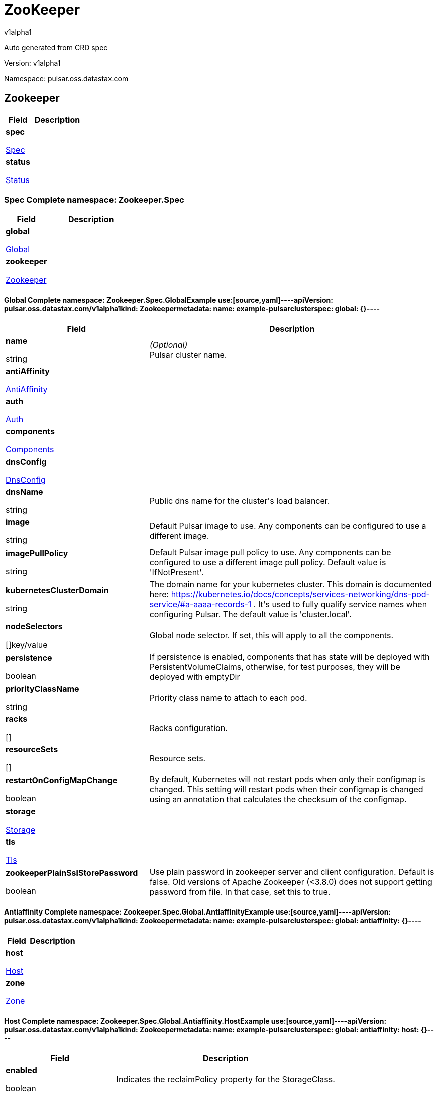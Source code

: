 = ZooKeeper
v1alpha1
:source-highlighter: highlightjs
:keywords: openapi, rest, ZooKeeper
:specDir: 
:snippetDir: 
:generator-template: v1 2019-12-20
:info-url: https://openapi-generator.tech
:app-name: ZooKeeper

Auto generated from CRD spec


// markup not found, no include::{specDir}intro.adoc[opts=optional]


Version: v1alpha1

Namespace: pulsar.oss.datastax.com

== Zookeeper [[ZooKeeper]]
[.fields-ZooKeeper]
[cols="2,4"]
|===
| Field| Description

    | *spec* +
            
            <<ZooKeeper_spec,








Spec



>>
        
    
    | 
    
    | *status* +
            
            <<ZooKeeper_status,








Status



>>
        
    
    | 
    
|===




=== Spec [[ZooKeeper_spec]]Complete namespace: Zookeeper.Spec
[.fields-ZooKeeperSpec]
[cols="2,4"]
|===
| Field| Description

    | *global* +
            
            <<ZooKeeper_spec_global,








Global



>>
        
    
    | 
    
    | *zookeeper* +
            
            <<ZooKeeper_spec_zookeeper,








Zookeeper



>>
        
    
    | 
    
|===




==== Global [[ZooKeeper_spec_global]]Complete namespace: Zookeeper.Spec.GlobalExample use:[source,yaml]----apiVersion: pulsar.oss.datastax.com/v1alpha1kind: Zookeepermetadata:  name: example-pulsarclusterspec:  global: {}----
[.fields-ZooKeeperSpecGlobal]
[cols="2,4"]
|===
| Field| Description

    | *name* +
    


string









    | _(Optional)_ + 
    Pulsar cluster name.
    | *antiAffinity* +
            
            <<ZooKeeper_spec_global_antiAffinity,








AntiAffinity



>>
        
    
    | 
    
    | *auth* +
            
            <<ZooKeeper_spec_global_auth,








Auth



>>
        
    
    | 
    
    | *components* +
            
            <<ZooKeeper_spec_global_components,








Components



>>
        
    
    | 
    
    | *dnsConfig* +
            
            <<ZooKeeper_spec_global_dnsConfig,








DnsConfig



>>
        
    
    | 
    
    | *dnsName* +
    


string









    | 
    Public dns name for the cluster&#39;s load balancer.
    | *image* +
    


string









    | 
    Default Pulsar image to use. Any components can be configured to use a different image.
    | *imagePullPolicy* +
    


string









    | 
    Default Pulsar image pull policy to use. Any components can be configured to use a different image pull policy. Default value is &#39;IfNotPresent&#39;.
    | *kubernetesClusterDomain* +
    


string









    | 
    The domain name for your kubernetes cluster. This domain is documented here: https://kubernetes.io/docs/concepts/services-networking/dns-pod-service/#a-aaaa-records-1 . It&#39;s used to fully qualify service names when configuring Pulsar. The default value is &#39;cluster.local&#39;. 
    | *nodeSelectors* +
    









[]key/value


    | 
    Global node selector. If set, this will apply to all the components.
    | *persistence* +
    





boolean






    | 
    If persistence is enabled, components that has state will be deployed with PersistentVolumeClaims, otherwise, for test purposes, they will be deployed with emptyDir 
    | *priorityClassName* +
    


string









    | 
    Priority class name to attach to each pod.
    | *racks* +
    









[]


    | 
    Racks configuration.
    | *resourceSets* +
    









[]


    | 
    Resource sets.
    | *restartOnConfigMapChange* +
    





boolean






    | 
    By default, Kubernetes will not restart pods when only their configmap is changed. This setting will restart pods when their configmap is changed using an annotation that calculates the checksum of the configmap. 
    | *storage* +
            
            <<ZooKeeper_spec_global_storage,








Storage



>>
        
    
    | 
    
    | *tls* +
            
            <<ZooKeeper_spec_global_tls,








Tls



>>
        
    
    | 
    
    | *zookeeperPlainSslStorePassword* +
    





boolean






    | 
    Use plain password in zookeeper server and client configuration. Default is false. Old versions of Apache Zookeeper (&lt;3.8.0) does not support getting password from file. In that case, set this to true.
|===




==== Antiaffinity [[ZooKeeper_spec_global_antiAffinity]]Complete namespace: Zookeeper.Spec.Global.AntiaffinityExample use:[source,yaml]----apiVersion: pulsar.oss.datastax.com/v1alpha1kind: Zookeepermetadata:  name: example-pulsarclusterspec:  global:    antiaffinity: {}----
[.fields-ZooKeeperSpecGlobalAntiAffinity]
[cols="2,4"]
|===
| Field| Description

    | *host* +
            
            <<ZooKeeper_spec_global_antiAffinity_host,








Host



>>
        
    
    | 
    
    | *zone* +
            
            <<ZooKeeper_spec_global_antiAffinity_zone,








Zone



>>
        
    
    | 
    
|===




==== Host [[ZooKeeper_spec_global_antiAffinity_host]]Complete namespace: Zookeeper.Spec.Global.Antiaffinity.HostExample use:[source,yaml]----apiVersion: pulsar.oss.datastax.com/v1alpha1kind: Zookeepermetadata:  name: example-pulsarclusterspec:  global:    antiaffinity:      host: {}----
[.fields-ZooKeeperSpecGlobalAntiAffinityHost]
[cols="2,4"]
|===
| Field| Description

    | *enabled* +
    





boolean






    | 
    Indicates the reclaimPolicy property for the StorageClass.
    | *required* +
    





boolean






    | 
    Indicates the reclaimPolicy property for the StorageClass.
|===




==== Zone [[ZooKeeper_spec_global_antiAffinity_zone]]Complete namespace: Zookeeper.Spec.Global.Antiaffinity.ZoneExample use:[source,yaml]----apiVersion: pulsar.oss.datastax.com/v1alpha1kind: Zookeepermetadata:  name: example-pulsarclusterspec:  global:    antiaffinity:      zone: {}----
[.fields-ZooKeeperSpecGlobalAntiAffinityZone]
[cols="2,4"]
|===
| Field| Description

    | *enabled* +
    





boolean






    | 
    Indicates the reclaimPolicy property for the StorageClass.
    | *required* +
    





boolean






    | 
    Indicates the reclaimPolicy property for the StorageClass.
|===




==== Auth [[ZooKeeper_spec_global_auth]]Complete namespace: Zookeeper.Spec.Global.AuthExample use:[source,yaml]----apiVersion: pulsar.oss.datastax.com/v1alpha1kind: Zookeepermetadata:  name: example-pulsarclusterspec:  global:    auth: {}----
[.fields-ZooKeeperSpecGlobalAuth]
[cols="2,4"]
|===
| Field| Description

    | *enabled* +
    





boolean






    | 
    Enable authentication in the cluster. Default is &#39;false&#39;.
    | *token* +
            
            <<ZooKeeper_spec_global_auth_token,








Token



>>
        
    
    | 
    
|===




==== Token [[ZooKeeper_spec_global_auth_token]]Complete namespace: Zookeeper.Spec.Global.Auth.TokenExample use:[source,yaml]----apiVersion: pulsar.oss.datastax.com/v1alpha1kind: Zookeepermetadata:  name: example-pulsarclusterspec:  global:    auth:      token: {}----
[.fields-ZooKeeperSpecGlobalAuthToken]
[cols="2,4"]
|===
| Field| Description

    | *initialize* +
    





boolean






    | 
    Initialize Secrets with new pair of keys and tokens for the super user roles. The generated Secret name is &#39;token-&lt;role&gt;&#39;.
    | *privateKeyFile* +
    


string









    | 
    Private key file name stored in the Secret. Default is &#39;my-private.key&#39;
    | *proxyRoles* +
    









[]
string

    | 
    Proxy roles.
    | *publicKeyFile* +
    


string









    | 
    Public key file name stored in the Secret. Default is &#39;my-public.key&#39;
    | *superUserRoles* +
    









[]
string

    | 
    Super user roles.
|===




==== Components [[ZooKeeper_spec_global_components]]Complete namespace: Zookeeper.Spec.Global.ComponentsExample use:[source,yaml]----apiVersion: pulsar.oss.datastax.com/v1alpha1kind: Zookeepermetadata:  name: example-pulsarclusterspec:  global:    components: {}----
[.fields-ZooKeeperSpecGlobalComponents]
[cols="2,4"]
|===
| Field| Description

    | *autorecoveryBaseName* +
    


string









    | 
    Autorecovery base name. Default value is &#39;autorecovery&#39;.
    | *bastionBaseName* +
    


string









    | 
    Bastion base name. Default value is &#39;bastion&#39;.
    | *bookkeeperBaseName* +
    


string









    | 
    BookKeeper base name. Default value is &#39;bookkeeper&#39;.
    | *brokerBaseName* +
    


string









    | 
    Broker base name. Default value is &#39;broker&#39;.
    | *functionsWorkerBaseName* +
    


string









    | 
    Functions Worker base name. Default value is &#39;function&#39;.
    | *proxyBaseName* +
    


string









    | 
    Proxy base name. Default value is &#39;proxy&#39;.
    | *zookeeperBaseName* +
    


string









    | 
    Zookeeper base name. Default value is &#39;zookeeper&#39;.
|===




==== Dnsconfig [[ZooKeeper_spec_global_dnsConfig]]Complete namespace: Zookeeper.Spec.Global.DnsconfigExample use:[source,yaml]----apiVersion: pulsar.oss.datastax.com/v1alpha1kind: Zookeepermetadata:  name: example-pulsarclusterspec:  global:    dnsconfig: {}----
[.fields-ZooKeeperSpecGlobalDnsConfig]
[cols="2,4"]
|===
| Field| Description

    | *nameservers* +
    









[]
string

    | 
    
    | *options* +
    









[]<<ZooKeeper_spec_global_dnsConfig_options,Options>>


    | 
    
    | *searches* +
    









[]
string

    | 
    
|===




==== Options [[ZooKeeper_spec_global_dnsConfig_options]]Complete namespace: Zookeeper.Spec.Global.Dnsconfig.OptionsExample use:[source,yaml]----apiVersion: pulsar.oss.datastax.com/v1alpha1kind: Zookeepermetadata:  name: example-pulsarclusterspec:  global:    dnsconfig:      options: {}----
[.fields-ZooKeeperSpecGlobalDnsConfigOptions]
[cols="2,4"]
|===
| Field| Description

    | *name* +
    


string









    | 
    
    | *value* +
    


string









    | 
    
|===




==== Racks [[ZooKeeper_spec_global_racks]]Complete namespace: Zookeeper.Spec.Global.RacksExample use:[source,yaml]----apiVersion: pulsar.oss.datastax.com/v1alpha1kind: Zookeepermetadata:  name: example-pulsarclusterspec:  global:    racks: {}----
[.fields-ZooKeeperSpecGlobalRacks]
[cols="2,4"]
|===
| Field| Description

    | *host* +
            
            <<ZooKeeper_spec_global_racks_host,








Host



>>
        
    
    | 
    
    | *zone* +
            
            <<ZooKeeper_spec_global_racks_zone,








Zone



>>
        
    
    | 
    
|===




==== Host [[ZooKeeper_spec_global_racks_host]]Complete namespace: Zookeeper.Spec.Global.Racks.HostExample use:[source,yaml]----apiVersion: pulsar.oss.datastax.com/v1alpha1kind: Zookeepermetadata:  name: example-pulsarclusterspec:  global:    racks:      host: {}----
[.fields-ZooKeeperSpecGlobalRacksHost]
[cols="2,4"]
|===
| Field| Description

    | *enabled* +
    





boolean






    | 
    Enable the rack affinity rules.
    | *requireRackAffinity* +
    





boolean






    | 
    Indicates if the podAffinity rules will be enforced. Default is false. If required, the affinity rule will be enforced using &#39;requiredDuringSchedulingIgnoredDuringExecution&#39;.
    | *requireRackAntiAffinity* +
    





boolean






    | 
    Indicates if the podAntiAffinity rules will be enforced. Default is true. If required, the affinity rule will be enforced using &#39;requiredDuringSchedulingIgnoredDuringExecution&#39;.
|===




==== Zone [[ZooKeeper_spec_global_racks_zone]]Complete namespace: Zookeeper.Spec.Global.Racks.ZoneExample use:[source,yaml]----apiVersion: pulsar.oss.datastax.com/v1alpha1kind: Zookeepermetadata:  name: example-pulsarclusterspec:  global:    racks:      zone: {}----
[.fields-ZooKeeperSpecGlobalRacksZone]
[cols="2,4"]
|===
| Field| Description

    | *enableHostAntiAffinity* +
    





boolean






    | 
    Enable the host anti affinity. If set, all the pods of the same rack will deployed on different nodes of the same zone.Default is true.
    | *enabled* +
    





boolean






    | 
    Enable the rack affinity rules.
    | *requireRackAffinity* +
    





boolean






    | 
    Indicates if the podAffinity rules will be enforced. Default is false. If required, the affinity rule will be enforced using &#39;requiredDuringSchedulingIgnoredDuringExecution&#39;.
    | *requireRackAntiAffinity* +
    





boolean






    | 
    Indicates if the podAntiAffinity rules will be enforced. Default is true. If required, the affinity rule will be enforced using &#39;requiredDuringSchedulingIgnoredDuringExecution&#39;.
    | *requireRackHostAntiAffinity* +
    





boolean






    | 
    Indicates if the podAntiAffinity rules will be enforced for the host. Default is true. If required, the affinity rule will be enforced using &#39;requiredDuringSchedulingIgnoredDuringExecution&#39;.
|===




==== Resourcesets [[ZooKeeper_spec_global_resourceSets]]Complete namespace: Zookeeper.Spec.Global.ResourcesetsExample use:[source,yaml]----apiVersion: pulsar.oss.datastax.com/v1alpha1kind: Zookeepermetadata:  name: example-pulsarclusterspec:  global:    resourcesets: {}----
[.fields-ZooKeeperSpecGlobalResourceSets]
[cols="2,4"]
|===
| Field| Description

    | *rack* +
    


string









    | 
    Place this resource set to a specific rack, defined at .global.racks.
|===




==== Storage [[ZooKeeper_spec_global_storage]]Complete namespace: Zookeeper.Spec.Global.StorageExample use:[source,yaml]----apiVersion: pulsar.oss.datastax.com/v1alpha1kind: Zookeepermetadata:  name: example-pulsarclusterspec:  global:    storage: {}----
[.fields-ZooKeeperSpecGlobalStorage]
[cols="2,4"]
|===
| Field| Description

    | *existingStorageClassName* +
    


string









    | 
    Indicates if an already existing storage class should be used.
    | *storageClass* +
            
            <<ZooKeeper_spec_global_storage_storageClass,








StorageClass



>>
        
    
    | 
    
|===




==== Storageclass [[ZooKeeper_spec_global_storage_storageClass]]Complete namespace: Zookeeper.Spec.Global.Storage.StorageclassExample use:[source,yaml]----apiVersion: pulsar.oss.datastax.com/v1alpha1kind: Zookeepermetadata:  name: example-pulsarclusterspec:  global:    storage:      storageclass: {}----
[.fields-ZooKeeperSpecGlobalStorageStorageClass]
[cols="2,4"]
|===
| Field| Description

    | *extraParams* +
    









[]key/value


    | 
    Adds extra parameters for the StorageClass.
    | *fsType* +
    


string









    | 
    Indicates the &#39;fsType&#39; parameter for the StorageClass.
    | *provisioner* +
    


string









    | 
    Indicates the provisioner property for the StorageClass.
    | *reclaimPolicy* +
    


string









    | 
    Indicates the reclaimPolicy property for the StorageClass.
    | *type* +
    


string









    | 
    Indicates the &#39;type&#39; parameter for the StorageClass.
|===




==== Tls [[ZooKeeper_spec_global_tls]]Complete namespace: Zookeeper.Spec.Global.TlsExample use:[source,yaml]----apiVersion: pulsar.oss.datastax.com/v1alpha1kind: Zookeepermetadata:  name: example-pulsarclusterspec:  global:    tls: {}----
[.fields-ZooKeeperSpecGlobalTls]
[cols="2,4"]
|===
| Field| Description

    | *autorecovery* +
            
            <<ZooKeeper_spec_global_tls_autorecovery,








Autorecovery



>>
        
    
    | 
    
    | *bookkeeper* +
            
            <<ZooKeeper_spec_global_tls_bookkeeper,








Bookkeeper



>>
        
    
    | 
    
    | *broker* +
            
            <<ZooKeeper_spec_global_tls_broker,








Broker



>>
        
    
    | 
    
    | *brokerResourceSets* +
    









[]


    | 
    TLS configurations related to the Broker resource sets.
    | *caPath* +
    


string









    | 
    Path in the container filesystem where the TLS CA certificates are retrieved. It has to point to a certificate file. The default value is /etc/ssl/certs/ca-certificates.crt.
    | *certProvisioner* +
            
            <<ZooKeeper_spec_global_tls_certProvisioner,








CertProvisioner



>>
        
    
    | 
    
    | *defaultSecretName* +
    


string









    | 
    Secret name used by each component to load TLS certificates. Each component can load a different secret by setting the &#39;secretName&#39; entry in the tls component spec.
    | *enabled* +
    





boolean






    | 
    Global switch to turn on or off the TLS configurations. Additionally, you have configure each component section.
    | *functionsWorker* +
            
            <<ZooKeeper_spec_global_tls_functionsWorker,








FunctionsWorker



>>
        
    
    | 
    
    | *proxy* +
            
            <<ZooKeeper_spec_global_tls_proxy,








Proxy



>>
        
    
    | 
    
    | *proxyResourceSets* +
    









[]


    | 
    TLS configurations related to the Proxy resource sets.
    | *ssCa* +
            
            <<ZooKeeper_spec_global_tls_ssCa,








SsCa



>>
        
    
    | 
    
    | *zookeeper* +
            
            <<ZooKeeper_spec_global_tls_zookeeper,








Zookeeper



>>
        
    
    | 
    
|===




==== Autorecovery [[ZooKeeper_spec_global_tls_autorecovery]]Complete namespace: Zookeeper.Spec.Global.Tls.AutorecoveryExample use:[source,yaml]----apiVersion: pulsar.oss.datastax.com/v1alpha1kind: Zookeepermetadata:  name: example-pulsarclusterspec:  global:    tls:      autorecovery: {}----
[.fields-ZooKeeperSpecGlobalTlsAutorecovery]
[cols="2,4"]
|===
| Field| Description

    | *enabled* +
    





boolean






    | 
    Enable TLS.
    | *secretName* +
    


string









    | 
    Override the default secret name from where to load the certificates.
|===




==== Bookkeeper [[ZooKeeper_spec_global_tls_bookkeeper]]Complete namespace: Zookeeper.Spec.Global.Tls.BookkeeperExample use:[source,yaml]----apiVersion: pulsar.oss.datastax.com/v1alpha1kind: Zookeepermetadata:  name: example-pulsarclusterspec:  global:    tls:      bookkeeper: {}----
[.fields-ZooKeeperSpecGlobalTlsBookkeeper]
[cols="2,4"]
|===
| Field| Description

    | *enabled* +
    





boolean






    | 
    Enable TLS.
    | *secretName* +
    


string









    | 
    Override the default secret name from where to load the certificates.
|===




==== Broker [[ZooKeeper_spec_global_tls_broker]]Complete namespace: Zookeeper.Spec.Global.Tls.BrokerExample use:[source,yaml]----apiVersion: pulsar.oss.datastax.com/v1alpha1kind: Zookeepermetadata:  name: example-pulsarclusterspec:  global:    tls:      broker: {}----
[.fields-ZooKeeperSpecGlobalTlsBroker]
[cols="2,4"]
|===
| Field| Description

    | *enabled* +
    





boolean






    | 
    Enable TLS.
    | *secretName* +
    


string









    | 
    Override the default secret name from where to load the certificates.
|===




==== Brokerresourcesets [[ZooKeeper_spec_global_tls_brokerResourceSets]]Complete namespace: Zookeeper.Spec.Global.Tls.BrokerresourcesetsExample use:[source,yaml]----apiVersion: pulsar.oss.datastax.com/v1alpha1kind: Zookeepermetadata:  name: example-pulsarclusterspec:  global:    tls:      brokerresourcesets: {}----
[.fields-ZooKeeperSpecGlobalTlsBrokerResourceSets]
[cols="2,4"]
|===
| Field| Description

    | *enabled* +
    





boolean






    | 
    Enable TLS.
    | *secretName* +
    


string









    | 
    Override the default secret name from where to load the certificates.
|===




==== Certprovisioner [[ZooKeeper_spec_global_tls_certProvisioner]]Complete namespace: Zookeeper.Spec.Global.Tls.CertprovisionerExample use:[source,yaml]----apiVersion: pulsar.oss.datastax.com/v1alpha1kind: Zookeepermetadata:  name: example-pulsarclusterspec:  global:    tls:      certprovisioner: {}----
[.fields-ZooKeeperSpecGlobalTlsCertProvisioner]
[cols="2,4"]
|===
| Field| Description

    | *selfSigned* +
            
            <<ZooKeeper_spec_global_tls_certProvisioner_selfSigned,








SelfSigned



>>
        
    
    | 
    
|===




==== Selfsigned [[ZooKeeper_spec_global_tls_certProvisioner_selfSigned]]Complete namespace: Zookeeper.Spec.Global.Tls.Certprovisioner.SelfsignedExample use:[source,yaml]----apiVersion: pulsar.oss.datastax.com/v1alpha1kind: Zookeepermetadata:  name: example-pulsarclusterspec:  global:    tls:      certprovisioner:        selfsigned: {}----
[.fields-ZooKeeperSpecGlobalTlsCertProvisionerSelfSigned]
[cols="2,4"]
|===
| Field| Description

    | *autorecovery* +
            
            <<ZooKeeper_spec_global_tls_certProvisioner_selfSigned_autorecovery,








Autorecovery



>>
        
    
    | 
    
    | *bookkeeper* +
            
            <<ZooKeeper_spec_global_tls_certProvisioner_selfSigned_bookkeeper,








Bookkeeper



>>
        
    
    | 
    
    | *broker* +
            
            <<ZooKeeper_spec_global_tls_certProvisioner_selfSigned_broker,








Broker



>>
        
    
    | 
    
    | *caSecretName* +
    


string









    | 
    Secret where to store the root CA certificate.
    | *enabled* +
    





boolean






    | 
    Generate self signed certificates for broker, proxy and functions worker.
    | *functionsWorker* +
            
            <<ZooKeeper_spec_global_tls_certProvisioner_selfSigned_functionsWorker,








FunctionsWorker



>>
        
    
    | 
    
    | *includeDns* +
    





boolean






    | 
    Include dns name in the DNS names covered by the certificate.
    | *perComponent* +
    





boolean






    | 
    Generate a different certificate for each component.
    | *privateKey* +
            
            <<ZooKeeper_spec_global_tls_certProvisioner_selfSigned_autorecovery_privateKey,








PrivateKey



>>
        
    
    | 
    
    | *proxy* +
            
            <<ZooKeeper_spec_global_tls_certProvisioner_selfSigned_proxy,








Proxy



>>
        
    
    | 
    
    | *zookeeper* +
            
            <<ZooKeeper_spec_global_tls_certProvisioner_selfSigned_zookeeper,








Zookeeper



>>
        
    
    | 
    
|===




==== Autorecovery [[ZooKeeper_spec_global_tls_certProvisioner_selfSigned_autorecovery]]Complete namespace: Zookeeper.Spec.Global.Tls.Certprovisioner.Selfsigned.AutorecoveryExample use:[source,yaml]----apiVersion: pulsar.oss.datastax.com/v1alpha1kind: Zookeepermetadata:  name: example-pulsarclusterspec:  global:    tls:      certprovisioner:        selfsigned:          autorecovery: {}----
[.fields-ZooKeeperSpecGlobalTlsCertProvisionerSelfSignedAutorecovery]
[cols="2,4"]
|===
| Field| Description

    | *generate* +
    





boolean






    | 
    Generate self signed certificates for the component.
    | *privateKey* +
            
            <<ZooKeeper_spec_global_tls_certProvisioner_selfSigned_autorecovery_privateKey,








PrivateKey



>>
        
    
    | 
    
|===




==== Privatekey [[ZooKeeper_spec_global_tls_certProvisioner_selfSigned_autorecovery_privateKey]]Complete namespace: Zookeeper.Spec.Global.Tls.Certprovisioner.Selfsigned.Autorecovery.PrivatekeyExample use:[source,yaml]----apiVersion: pulsar.oss.datastax.com/v1alpha1kind: Zookeepermetadata:  name: example-pulsarclusterspec:  global:    tls:      certprovisioner:        selfsigned:          autorecovery:            privatekey: {}----
[.fields-ZooKeeperSpecGlobalTlsCertProvisionerSelfSignedAutorecoveryPrivateKey]
[cols="2,4"]
|===
| Field| Description

    | *algorithm* +
    


string









    | 
    
    | *encoding* +
    


string









    | 
    
    | *rotationPolicy* +
    


string









    | 
    
    | *size* +
    



integer








    | 
    
|===




==== Bookkeeper [[ZooKeeper_spec_global_tls_certProvisioner_selfSigned_bookkeeper]]Complete namespace: Zookeeper.Spec.Global.Tls.Certprovisioner.Selfsigned.BookkeeperExample use:[source,yaml]----apiVersion: pulsar.oss.datastax.com/v1alpha1kind: Zookeepermetadata:  name: example-pulsarclusterspec:  global:    tls:      certprovisioner:        selfsigned:          bookkeeper: {}----
[.fields-ZooKeeperSpecGlobalTlsCertProvisionerSelfSignedBookkeeper]
[cols="2,4"]
|===
| Field| Description

    | *generate* +
    





boolean






    | 
    Generate self signed certificates for the component.
    | *privateKey* +
            
            <<ZooKeeper_spec_global_tls_certProvisioner_selfSigned_autorecovery_privateKey,








PrivateKey



>>
        
    
    | 
    
|===




==== Broker [[ZooKeeper_spec_global_tls_certProvisioner_selfSigned_broker]]Complete namespace: Zookeeper.Spec.Global.Tls.Certprovisioner.Selfsigned.BrokerExample use:[source,yaml]----apiVersion: pulsar.oss.datastax.com/v1alpha1kind: Zookeepermetadata:  name: example-pulsarclusterspec:  global:    tls:      certprovisioner:        selfsigned:          broker: {}----
[.fields-ZooKeeperSpecGlobalTlsCertProvisionerSelfSignedBroker]
[cols="2,4"]
|===
| Field| Description

    | *generate* +
    





boolean






    | 
    Generate self signed certificates for the component.
    | *privateKey* +
            
            <<ZooKeeper_spec_global_tls_certProvisioner_selfSigned_autorecovery_privateKey,








PrivateKey



>>
        
    
    | 
    
|===




==== Functionsworker [[ZooKeeper_spec_global_tls_certProvisioner_selfSigned_functionsWorker]]Complete namespace: Zookeeper.Spec.Global.Tls.Certprovisioner.Selfsigned.FunctionsworkerExample use:[source,yaml]----apiVersion: pulsar.oss.datastax.com/v1alpha1kind: Zookeepermetadata:  name: example-pulsarclusterspec:  global:    tls:      certprovisioner:        selfsigned:          functionsworker: {}----
[.fields-ZooKeeperSpecGlobalTlsCertProvisionerSelfSignedFunctionsWorker]
[cols="2,4"]
|===
| Field| Description

    | *generate* +
    





boolean






    | 
    Generate self signed certificates for the component.
    | *privateKey* +
            
            <<ZooKeeper_spec_global_tls_certProvisioner_selfSigned_autorecovery_privateKey,








PrivateKey



>>
        
    
    | 
    
|===




==== Proxy [[ZooKeeper_spec_global_tls_certProvisioner_selfSigned_proxy]]Complete namespace: Zookeeper.Spec.Global.Tls.Certprovisioner.Selfsigned.ProxyExample use:[source,yaml]----apiVersion: pulsar.oss.datastax.com/v1alpha1kind: Zookeepermetadata:  name: example-pulsarclusterspec:  global:    tls:      certprovisioner:        selfsigned:          proxy: {}----
[.fields-ZooKeeperSpecGlobalTlsCertProvisionerSelfSignedProxy]
[cols="2,4"]
|===
| Field| Description

    | *generate* +
    





boolean






    | 
    Generate self signed certificates for the component.
    | *privateKey* +
            
            <<ZooKeeper_spec_global_tls_certProvisioner_selfSigned_autorecovery_privateKey,








PrivateKey



>>
        
    
    | 
    
|===




==== Zookeeper [[ZooKeeper_spec_global_tls_certProvisioner_selfSigned_zookeeper]]Complete namespace: Zookeeper.Spec.Global.Tls.Certprovisioner.Selfsigned.ZookeeperExample use:[source,yaml]----apiVersion: pulsar.oss.datastax.com/v1alpha1kind: Zookeepermetadata:  name: example-pulsarclusterspec:  global:    tls:      certprovisioner:        selfsigned:          zookeeper: {}----
[.fields-ZooKeeperSpecGlobalTlsCertProvisionerSelfSignedZookeeper]
[cols="2,4"]
|===
| Field| Description

    | *generate* +
    





boolean






    | 
    Generate self signed certificates for the component.
    | *privateKey* +
            
            <<ZooKeeper_spec_global_tls_certProvisioner_selfSigned_autorecovery_privateKey,








PrivateKey



>>
        
    
    | 
    
|===




==== Functionsworker [[ZooKeeper_spec_global_tls_functionsWorker]]Complete namespace: Zookeeper.Spec.Global.Tls.FunctionsworkerExample use:[source,yaml]----apiVersion: pulsar.oss.datastax.com/v1alpha1kind: Zookeepermetadata:  name: example-pulsarclusterspec:  global:    tls:      functionsworker: {}----
[.fields-ZooKeeperSpecGlobalTlsFunctionsWorker]
[cols="2,4"]
|===
| Field| Description

    | *enabled* +
    





boolean






    | 
    Enable TLS.
    | *enabledWithBroker* +
    





boolean






    | 
    Enable TLS for the functions worker to broker connections.
    | *secretName* +
    


string









    | 
    Override the default secret name from where to load the certificates.
|===




==== Proxy [[ZooKeeper_spec_global_tls_proxy]]Complete namespace: Zookeeper.Spec.Global.Tls.ProxyExample use:[source,yaml]----apiVersion: pulsar.oss.datastax.com/v1alpha1kind: Zookeepermetadata:  name: example-pulsarclusterspec:  global:    tls:      proxy: {}----
[.fields-ZooKeeperSpecGlobalTlsProxy]
[cols="2,4"]
|===
| Field| Description

    | *enabled* +
    





boolean






    | 
    Enable TLS.
    | *enabledWithBroker* +
    





boolean






    | 
    Enable TLS for the proxy to broker connections.
    | *secretName* +
    


string









    | 
    Override the default secret name from where to load the certificates.
|===




==== Proxyresourcesets [[ZooKeeper_spec_global_tls_proxyResourceSets]]Complete namespace: Zookeeper.Spec.Global.Tls.ProxyresourcesetsExample use:[source,yaml]----apiVersion: pulsar.oss.datastax.com/v1alpha1kind: Zookeepermetadata:  name: example-pulsarclusterspec:  global:    tls:      proxyresourcesets: {}----
[.fields-ZooKeeperSpecGlobalTlsProxyResourceSets]
[cols="2,4"]
|===
| Field| Description

    | *enabled* +
    





boolean






    | 
    Enable TLS.
    | *enabledWithBroker* +
    





boolean






    | 
    Enable TLS for the proxy to broker connections.
    | *secretName* +
    


string









    | 
    Override the default secret name from where to load the certificates.
|===




==== Ssca [[ZooKeeper_spec_global_tls_ssCa]]Complete namespace: Zookeeper.Spec.Global.Tls.SscaExample use:[source,yaml]----apiVersion: pulsar.oss.datastax.com/v1alpha1kind: Zookeepermetadata:  name: example-pulsarclusterspec:  global:    tls:      ssca: {}----
[.fields-ZooKeeperSpecGlobalTlsSsCa]
[cols="2,4"]
|===
| Field| Description

    | *enabled* +
    





boolean






    | 
    Enable TLS.
    | *secretName* +
    


string









    | 
    Override the default secret name from where to load the certificates.
|===




==== Zookeeper [[ZooKeeper_spec_global_tls_zookeeper]]Complete namespace: Zookeeper.Spec.Global.Tls.ZookeeperExample use:[source,yaml]----apiVersion: pulsar.oss.datastax.com/v1alpha1kind: Zookeepermetadata:  name: example-pulsarclusterspec:  global:    tls:      zookeeper: {}----
[.fields-ZooKeeperSpecGlobalTlsZookeeper]
[cols="2,4"]
|===
| Field| Description

    | *enabled* +
    





boolean






    | 
    Enable TLS.
    | *secretName* +
    


string









    | 
    Override the default secret name from where to load the certificates.
|===




==== Zookeeper [[ZooKeeper_spec_zookeeper]]Complete namespace: Zookeeper.Spec.ZookeeperExample use:[source,yaml]----apiVersion: pulsar.oss.datastax.com/v1alpha1kind: Zookeepermetadata:  name: example-pulsarclusterspec:  zookeeper: {}----
[.fields-ZooKeeperSpecZookeeper]
[cols="2,4"]
|===
| Field| Description

    | *additionalVolumes* +
            
            <<ZooKeeper_spec_zookeeper_additionalVolumes,








AdditionalVolumes



>>
        
    
    | 
    
    | *annotations* +
    









[]key/value


    | 
    Annotations to add to each resource (except pods).
    | *antiAffinity* +
            
            <<ZooKeeper_spec_zookeeper_antiAffinity,








AntiAffinity



>>
        
    
    | 
    
    | *config* +
    









any


    | 
    Configuration.
    | *dataVolume* +
            
            <<ZooKeeper_spec_zookeeper_dataVolume,








DataVolume



>>
        
    
    | 
    
    | *env* +
    









[]<<ZooKeeper_spec_zookeeper_env,Env>>


    | 
    Additional container env variables.
    | *gracePeriod* +
    



integer








    | 
    Termination grace period in seconds.
    | *image* +
    


string









    | 
    Override Pulsar image.
    | *imagePullPolicy* +
    


string









    | 
    Override image pull policy.
    | *imagePullSecrets* +
    









[]<<ZooKeeper_spec_zookeeper_additionalVolumes_volumes_cephfs_secretRef,ImagePullSecrets>>


    | 
    Image pull secrets.
    | *initContainers* +
    









[]<<ZooKeeper_spec_zookeeper_initContainers,InitContainers>>


    | 
    Init containers
    | *labels* +
    









[]key/value


    | 
    Labels to add to each resource (except pods).
    | *matchLabels* +
    









[]key/value


    | 
    Match labels selectors to add to each pod.
    | *metadataInitializationJob* +
            
            <<ZooKeeper_spec_zookeeper_metadataInitializationJob,








MetadataInitializationJob



>>
        
    
    | 
    
    | *nodeAffinity* +
            
            <<ZooKeeper_spec_zookeeper_nodeAffinity,








NodeAffinity



>>
        
    
    | 
    
    | *nodeSelectors* +
    









[]key/value


    | 
    Additional node selectors.
    | *pdb* +
            
            <<ZooKeeper_spec_zookeeper_pdb,








Pdb



>>
        
    
    | 
    
    | *podAnnotations* +
    









[]key/value


    | 
    Annotations to add to pod.
    | *podLabels* +
    









[]key/value


    | 
    Labels to add to each pod.
    | *podManagementPolicy* +
    


string









    | 
    Pod management policy. Default value is &#39;Parallel&#39;.
    | *probes* +
            
            <<ZooKeeper_spec_zookeeper_probes,








Probes



>>
        
    
    | 
    
    | *replicas* +
    



integer








    | 
    Number of desired replicas.
    | *resources* +
            
            <<ZooKeeper_spec_zookeeper_metadataInitializationJob_resources,








Resources



>>
        
    
    | 
    
    | *service* +
            
            <<ZooKeeper_spec_zookeeper_service,








Service



>>
        
    
    | 
    
    | *sidecars* +
    









[]<<ZooKeeper_spec_zookeeper_initContainers,Sidecars>>


    | 
    Sidecar containers
    | *tolerations* +
    









[]<<ZooKeeper_spec_zookeeper_tolerations,Tolerations>>


    | 
    Pod tolerations.
    | *updateStrategy* +
            
            <<ZooKeeper_spec_zookeeper_updateStrategy,








UpdateStrategy



>>
        
    
    | 
    
|===




==== Additionalvolumes [[ZooKeeper_spec_zookeeper_additionalVolumes]]Complete namespace: Zookeeper.Spec.Zookeeper.AdditionalvolumesExample use:[source,yaml]----apiVersion: pulsar.oss.datastax.com/v1alpha1kind: Zookeepermetadata:  name: example-pulsarclusterspec:  zookeeper:    additionalvolumes: {}----
[.fields-ZooKeeperSpecZookeeperAdditionalVolumes]
[cols="2,4"]
|===
| Field| Description

    | *mounts* +
    









[]<<ZooKeeper_spec_zookeeper_additionalVolumes_mounts,Mounts>>


    | 
    Mount points for the additional volumes
    | *volumes* +
    









[]<<ZooKeeper_spec_zookeeper_additionalVolumes_volumes,Volumes>>


    | 
    Additional volumes to be mounted to the pod
|===




==== Mounts [[ZooKeeper_spec_zookeeper_additionalVolumes_mounts]]Complete namespace: Zookeeper.Spec.Zookeeper.Additionalvolumes.MountsExample use:[source,yaml]----apiVersion: pulsar.oss.datastax.com/v1alpha1kind: Zookeepermetadata:  name: example-pulsarclusterspec:  zookeeper:    additionalvolumes:      mounts: {}----
[.fields-ZooKeeperSpecZookeeperAdditionalVolumesMounts]
[cols="2,4"]
|===
| Field| Description

    | *mountPath* +
    


string









    | 
    
    | *mountPropagation* +
    


string









    | 
    
    | *name* +
    


string









    | 
    
    | *readOnly* +
    





boolean






    | 
    
    | *subPath* +
    


string









    | 
    
    | *subPathExpr* +
    


string









    | 
    
|===




==== Volumes [[ZooKeeper_spec_zookeeper_additionalVolumes_volumes]]Complete namespace: Zookeeper.Spec.Zookeeper.Additionalvolumes.VolumesExample use:[source,yaml]----apiVersion: pulsar.oss.datastax.com/v1alpha1kind: Zookeepermetadata:  name: example-pulsarclusterspec:  zookeeper:    additionalvolumes:      volumes: {}----
[.fields-ZooKeeperSpecZookeeperAdditionalVolumesVolumes]
[cols="2,4"]
|===
| Field| Description

    | *awsElasticBlockStore* +
            
            <<ZooKeeper_spec_zookeeper_additionalVolumes_volumes_awsElasticBlockStore,








AwsElasticBlockStore



>>
        
    
    | 
    
    | *azureDisk* +
            
            <<ZooKeeper_spec_zookeeper_additionalVolumes_volumes_azureDisk,








AzureDisk



>>
        
    
    | 
    
    | *azureFile* +
            
            <<ZooKeeper_spec_zookeeper_additionalVolumes_volumes_azureFile,








AzureFile



>>
        
    
    | 
    
    | *cephfs* +
            
            <<ZooKeeper_spec_zookeeper_additionalVolumes_volumes_cephfs,








Cephfs



>>
        
    
    | 
    
    | *cinder* +
            
            <<ZooKeeper_spec_zookeeper_additionalVolumes_volumes_cinder,








Cinder



>>
        
    
    | 
    
    | *configMap* +
            
            <<ZooKeeper_spec_zookeeper_additionalVolumes_volumes_configMap,








ConfigMap



>>
        
    
    | 
    
    | *csi* +
            
            <<ZooKeeper_spec_zookeeper_additionalVolumes_volumes_csi,








Csi



>>
        
    
    | 
    
    | *downwardAPI* +
            
            <<ZooKeeper_spec_zookeeper_additionalVolumes_volumes_downwardAPI,








DownwardAPI



>>
        
    
    | 
    
    | *emptyDir* +
            
            <<ZooKeeper_spec_zookeeper_additionalVolumes_volumes_emptyDir,








EmptyDir



>>
        
    
    | 
    
    | *ephemeral* +
            
            <<ZooKeeper_spec_zookeeper_additionalVolumes_volumes_ephemeral,








Ephemeral



>>
        
    
    | 
    
    | *fc* +
            
            <<ZooKeeper_spec_zookeeper_additionalVolumes_volumes_fc,








Fc



>>
        
    
    | 
    
    | *flexVolume* +
            
            <<ZooKeeper_spec_zookeeper_additionalVolumes_volumes_flexVolume,








FlexVolume



>>
        
    
    | 
    
    | *flocker* +
            
            <<ZooKeeper_spec_zookeeper_additionalVolumes_volumes_flocker,








Flocker



>>
        
    
    | 
    
    | *gcePersistentDisk* +
            
            <<ZooKeeper_spec_zookeeper_additionalVolumes_volumes_gcePersistentDisk,








GcePersistentDisk



>>
        
    
    | 
    
    | *gitRepo* +
            
            <<ZooKeeper_spec_zookeeper_additionalVolumes_volumes_gitRepo,








GitRepo



>>
        
    
    | 
    
    | *glusterfs* +
            
            <<ZooKeeper_spec_zookeeper_additionalVolumes_volumes_glusterfs,








Glusterfs



>>
        
    
    | 
    
    | *hostPath* +
            
            <<ZooKeeper_spec_zookeeper_additionalVolumes_volumes_hostPath,








HostPath



>>
        
    
    | 
    
    | *iscsi* +
            
            <<ZooKeeper_spec_zookeeper_additionalVolumes_volumes_iscsi,








Iscsi



>>
        
    
    | 
    
    | *name* +
    


string









    | 
    
    | *nfs* +
            
            <<ZooKeeper_spec_zookeeper_additionalVolumes_volumes_nfs,








Nfs



>>
        
    
    | 
    
    | *persistentVolumeClaim* +
            
            <<ZooKeeper_spec_zookeeper_additionalVolumes_volumes_persistentVolumeClaim,








PersistentVolumeClaim



>>
        
    
    | 
    
    | *photonPersistentDisk* +
            
            <<ZooKeeper_spec_zookeeper_additionalVolumes_volumes_photonPersistentDisk,








PhotonPersistentDisk



>>
        
    
    | 
    
    | *portworxVolume* +
            
            <<ZooKeeper_spec_zookeeper_additionalVolumes_volumes_portworxVolume,








PortworxVolume



>>
        
    
    | 
    
    | *projected* +
            
            <<ZooKeeper_spec_zookeeper_additionalVolumes_volumes_projected,








Projected



>>
        
    
    | 
    
    | *quobyte* +
            
            <<ZooKeeper_spec_zookeeper_additionalVolumes_volumes_quobyte,








Quobyte



>>
        
    
    | 
    
    | *rbd* +
            
            <<ZooKeeper_spec_zookeeper_additionalVolumes_volumes_rbd,








Rbd



>>
        
    
    | 
    
    | *scaleIO* +
            
            <<ZooKeeper_spec_zookeeper_additionalVolumes_volumes_scaleIO,








ScaleIO



>>
        
    
    | 
    
    | *secret* +
            
            <<ZooKeeper_spec_zookeeper_additionalVolumes_volumes_secret,








Secret



>>
        
    
    | 
    
    | *storageos* +
            
            <<ZooKeeper_spec_zookeeper_additionalVolumes_volumes_storageos,








Storageos



>>
        
    
    | 
    
    | *vsphereVolume* +
            
            <<ZooKeeper_spec_zookeeper_additionalVolumes_volumes_vsphereVolume,








VsphereVolume



>>
        
    
    | 
    
|===




==== Awselasticblockstore [[ZooKeeper_spec_zookeeper_additionalVolumes_volumes_awsElasticBlockStore]]Complete namespace: Zookeeper.Spec.Zookeeper.Additionalvolumes.Volumes.AwselasticblockstoreExample use:[source,yaml]----apiVersion: pulsar.oss.datastax.com/v1alpha1kind: Zookeepermetadata:  name: example-pulsarclusterspec:  zookeeper:    additionalvolumes:      volumes:        awselasticblockstore: {}----
[.fields-ZooKeeperSpecZookeeperAdditionalVolumesVolumesAwsElasticBlockStore]
[cols="2,4"]
|===
| Field| Description

    | *fsType* +
    


string









    | 
    
    | *partition* +
    



integer








    | 
    
    | *readOnly* +
    





boolean






    | 
    
    | *volumeID* +
    


string









    | 
    
|===




==== Azuredisk [[ZooKeeper_spec_zookeeper_additionalVolumes_volumes_azureDisk]]Complete namespace: Zookeeper.Spec.Zookeeper.Additionalvolumes.Volumes.AzurediskExample use:[source,yaml]----apiVersion: pulsar.oss.datastax.com/v1alpha1kind: Zookeepermetadata:  name: example-pulsarclusterspec:  zookeeper:    additionalvolumes:      volumes:        azuredisk: {}----
[.fields-ZooKeeperSpecZookeeperAdditionalVolumesVolumesAzureDisk]
[cols="2,4"]
|===
| Field| Description

    | *cachingMode* +
    


string









    | 
    
    | *diskName* +
    


string









    | 
    
    | *diskURI* +
    


string









    | 
    
    | *fsType* +
    


string









    | 
    
    | *kind* +
    


string









    | 
    
    | *readOnly* +
    





boolean






    | 
    
|===




==== Azurefile [[ZooKeeper_spec_zookeeper_additionalVolumes_volumes_azureFile]]Complete namespace: Zookeeper.Spec.Zookeeper.Additionalvolumes.Volumes.AzurefileExample use:[source,yaml]----apiVersion: pulsar.oss.datastax.com/v1alpha1kind: Zookeepermetadata:  name: example-pulsarclusterspec:  zookeeper:    additionalvolumes:      volumes:        azurefile: {}----
[.fields-ZooKeeperSpecZookeeperAdditionalVolumesVolumesAzureFile]
[cols="2,4"]
|===
| Field| Description

    | *readOnly* +
    





boolean






    | 
    
    | *secretName* +
    


string









    | 
    
    | *shareName* +
    


string









    | 
    
|===




==== Cephfs [[ZooKeeper_spec_zookeeper_additionalVolumes_volumes_cephfs]]Complete namespace: Zookeeper.Spec.Zookeeper.Additionalvolumes.Volumes.CephfsExample use:[source,yaml]----apiVersion: pulsar.oss.datastax.com/v1alpha1kind: Zookeepermetadata:  name: example-pulsarclusterspec:  zookeeper:    additionalvolumes:      volumes:        cephfs: {}----
[.fields-ZooKeeperSpecZookeeperAdditionalVolumesVolumesCephfs]
[cols="2,4"]
|===
| Field| Description

    | *monitors* +
    









[]
string

    | 
    
    | *path* +
    


string









    | 
    
    | *readOnly* +
    





boolean






    | 
    
    | *secretFile* +
    


string









    | 
    
    | *secretRef* +
            
            <<ZooKeeper_spec_zookeeper_additionalVolumes_volumes_cephfs_secretRef,








SecretRef



>>
        
    
    | 
    
    | *user* +
    


string









    | 
    
|===




==== Secretref [[ZooKeeper_spec_zookeeper_additionalVolumes_volumes_cephfs_secretRef]]Complete namespace: Zookeeper.Spec.Zookeeper.Additionalvolumes.Volumes.Cephfs.SecretrefExample use:[source,yaml]----apiVersion: pulsar.oss.datastax.com/v1alpha1kind: Zookeepermetadata:  name: example-pulsarclusterspec:  zookeeper:    additionalvolumes:      volumes:        cephfs:          secretref: {}----
[.fields-ZooKeeperSpecZookeeperAdditionalVolumesVolumesCephfsSecretRef]
[cols="2,4"]
|===
| Field| Description

    | *name* +
    


string









    | 
    
|===




==== Cinder [[ZooKeeper_spec_zookeeper_additionalVolumes_volumes_cinder]]Complete namespace: Zookeeper.Spec.Zookeeper.Additionalvolumes.Volumes.CinderExample use:[source,yaml]----apiVersion: pulsar.oss.datastax.com/v1alpha1kind: Zookeepermetadata:  name: example-pulsarclusterspec:  zookeeper:    additionalvolumes:      volumes:        cinder: {}----
[.fields-ZooKeeperSpecZookeeperAdditionalVolumesVolumesCinder]
[cols="2,4"]
|===
| Field| Description

    | *fsType* +
    


string









    | 
    
    | *readOnly* +
    





boolean






    | 
    
    | *secretRef* +
            
            <<ZooKeeper_spec_zookeeper_additionalVolumes_volumes_cephfs_secretRef,








SecretRef



>>
        
    
    | 
    
    | *volumeID* +
    


string









    | 
    
|===




==== Configmap [[ZooKeeper_spec_zookeeper_additionalVolumes_volumes_configMap]]Complete namespace: Zookeeper.Spec.Zookeeper.Additionalvolumes.Volumes.ConfigmapExample use:[source,yaml]----apiVersion: pulsar.oss.datastax.com/v1alpha1kind: Zookeepermetadata:  name: example-pulsarclusterspec:  zookeeper:    additionalvolumes:      volumes:        configmap: {}----
[.fields-ZooKeeperSpecZookeeperAdditionalVolumesVolumesConfigMap]
[cols="2,4"]
|===
| Field| Description

    | *defaultMode* +
    



integer








    | 
    
    | *items* +
    









[]<<ZooKeeper_spec_zookeeper_additionalVolumes_volumes_configMap_items,Items>>


    | 
    
    | *name* +
    


string









    | 
    
    | *optional* +
    





boolean






    | 
    
|===




==== Items [[ZooKeeper_spec_zookeeper_additionalVolumes_volumes_configMap_items]]Complete namespace: Zookeeper.Spec.Zookeeper.Additionalvolumes.Volumes.Configmap.ItemsExample use:[source,yaml]----apiVersion: pulsar.oss.datastax.com/v1alpha1kind: Zookeepermetadata:  name: example-pulsarclusterspec:  zookeeper:    additionalvolumes:      volumes:        configmap:          items: {}----
[.fields-ZooKeeperSpecZookeeperAdditionalVolumesVolumesConfigMapItems]
[cols="2,4"]
|===
| Field| Description

    | *key* +
    


string









    | 
    
    | *mode* +
    



integer








    | 
    
    | *path* +
    


string









    | 
    
|===




==== Csi [[ZooKeeper_spec_zookeeper_additionalVolumes_volumes_csi]]Complete namespace: Zookeeper.Spec.Zookeeper.Additionalvolumes.Volumes.CsiExample use:[source,yaml]----apiVersion: pulsar.oss.datastax.com/v1alpha1kind: Zookeepermetadata:  name: example-pulsarclusterspec:  zookeeper:    additionalvolumes:      volumes:        csi: {}----
[.fields-ZooKeeperSpecZookeeperAdditionalVolumesVolumesCsi]
[cols="2,4"]
|===
| Field| Description

    | *driver* +
    


string









    | 
    
    | *fsType* +
    


string









    | 
    
    | *nodePublishSecretRef* +
            
            <<ZooKeeper_spec_zookeeper_additionalVolumes_volumes_cephfs_secretRef,








NodePublishSecretRef



>>
        
    
    | 
    
    | *readOnly* +
    





boolean






    | 
    
    | *volumeAttributes* +
    









[]key/value


    | 
    
|===




==== Downwardapi [[ZooKeeper_spec_zookeeper_additionalVolumes_volumes_downwardAPI]]Complete namespace: Zookeeper.Spec.Zookeeper.Additionalvolumes.Volumes.DownwardapiExample use:[source,yaml]----apiVersion: pulsar.oss.datastax.com/v1alpha1kind: Zookeepermetadata:  name: example-pulsarclusterspec:  zookeeper:    additionalvolumes:      volumes:        downwardapi: {}----
[.fields-ZooKeeperSpecZookeeperAdditionalVolumesVolumesDownwardAPI]
[cols="2,4"]
|===
| Field| Description

    | *defaultMode* +
    



integer








    | 
    
    | *items* +
    









[]<<ZooKeeper_spec_zookeeper_additionalVolumes_volumes_downwardAPI_items,Items>>


    | 
    
|===




==== Items [[ZooKeeper_spec_zookeeper_additionalVolumes_volumes_downwardAPI_items]]Complete namespace: Zookeeper.Spec.Zookeeper.Additionalvolumes.Volumes.Downwardapi.ItemsExample use:[source,yaml]----apiVersion: pulsar.oss.datastax.com/v1alpha1kind: Zookeepermetadata:  name: example-pulsarclusterspec:  zookeeper:    additionalvolumes:      volumes:        downwardapi:          items: {}----
[.fields-ZooKeeperSpecZookeeperAdditionalVolumesVolumesDownwardAPIItems]
[cols="2,4"]
|===
| Field| Description

    | *fieldRef* +
            
            <<ZooKeeper_spec_zookeeper_additionalVolumes_volumes_downwardAPI_items_fieldRef,








FieldRef



>>
        
    
    | 
    
    | *mode* +
    



integer








    | 
    
    | *path* +
    


string









    | 
    
    | *resourceFieldRef* +
            
            <<ZooKeeper_spec_zookeeper_additionalVolumes_volumes_downwardAPI_items_resourceFieldRef,








ResourceFieldRef



>>
        
    
    | 
    
|===




==== Fieldref [[ZooKeeper_spec_zookeeper_additionalVolumes_volumes_downwardAPI_items_fieldRef]]Complete namespace: Zookeeper.Spec.Zookeeper.Additionalvolumes.Volumes.Downwardapi.Items.FieldrefExample use:[source,yaml]----apiVersion: pulsar.oss.datastax.com/v1alpha1kind: Zookeepermetadata:  name: example-pulsarclusterspec:  zookeeper:    additionalvolumes:      volumes:        downwardapi:          items:            fieldref: {}----
[.fields-ZooKeeperSpecZookeeperAdditionalVolumesVolumesDownwardAPIItemsFieldRef]
[cols="2,4"]
|===
| Field| Description

    | *apiVersion* +
    


string









    | 
    
    | *fieldPath* +
    


string









    | 
    
|===




==== Resourcefieldref [[ZooKeeper_spec_zookeeper_additionalVolumes_volumes_downwardAPI_items_resourceFieldRef]]Complete namespace: Zookeeper.Spec.Zookeeper.Additionalvolumes.Volumes.Downwardapi.Items.ResourcefieldrefExample use:[source,yaml]----apiVersion: pulsar.oss.datastax.com/v1alpha1kind: Zookeepermetadata:  name: example-pulsarclusterspec:  zookeeper:    additionalvolumes:      volumes:        downwardapi:          items:            resourcefieldref: {}----
[.fields-ZooKeeperSpecZookeeperAdditionalVolumesVolumesDownwardAPIItemsResourceFieldRef]
[cols="2,4"]
|===
| Field| Description

    | *containerName* +
    


string









    | 
    
    | *divisor* +
            
integer or string












            
        
    
    | 
    
    | *resource* +
    


string









    | 
    
|===




==== Emptydir [[ZooKeeper_spec_zookeeper_additionalVolumes_volumes_emptyDir]]Complete namespace: Zookeeper.Spec.Zookeeper.Additionalvolumes.Volumes.EmptydirExample use:[source,yaml]----apiVersion: pulsar.oss.datastax.com/v1alpha1kind: Zookeepermetadata:  name: example-pulsarclusterspec:  zookeeper:    additionalvolumes:      volumes:        emptydir: {}----
[.fields-ZooKeeperSpecZookeeperAdditionalVolumesVolumesEmptyDir]
[cols="2,4"]
|===
| Field| Description

    | *medium* +
    


string









    | 
    
    | *sizeLimit* +
            
integer or string












            
        
    
    | 
    
|===




==== Ephemeral [[ZooKeeper_spec_zookeeper_additionalVolumes_volumes_ephemeral]]Complete namespace: Zookeeper.Spec.Zookeeper.Additionalvolumes.Volumes.EphemeralExample use:[source,yaml]----apiVersion: pulsar.oss.datastax.com/v1alpha1kind: Zookeepermetadata:  name: example-pulsarclusterspec:  zookeeper:    additionalvolumes:      volumes:        ephemeral: {}----
[.fields-ZooKeeperSpecZookeeperAdditionalVolumesVolumesEphemeral]
[cols="2,4"]
|===
| Field| Description

    | *volumeClaimTemplate* +
            
            <<ZooKeeper_spec_zookeeper_additionalVolumes_volumes_ephemeral_volumeClaimTemplate,








VolumeClaimTemplate



>>
        
    
    | 
    
|===




==== Volumeclaimtemplate [[ZooKeeper_spec_zookeeper_additionalVolumes_volumes_ephemeral_volumeClaimTemplate]]Complete namespace: Zookeeper.Spec.Zookeeper.Additionalvolumes.Volumes.Ephemeral.VolumeclaimtemplateExample use:[source,yaml]----apiVersion: pulsar.oss.datastax.com/v1alpha1kind: Zookeepermetadata:  name: example-pulsarclusterspec:  zookeeper:    additionalvolumes:      volumes:        ephemeral:          volumeclaimtemplate: {}----
[.fields-ZooKeeperSpecZookeeperAdditionalVolumesVolumesEphemeralVolumeClaimTemplate]
[cols="2,4"]
|===
| Field| Description

    | *metadata* +
            
            <<ZooKeeper_spec_zookeeper_additionalVolumes_volumes_ephemeral_volumeClaimTemplate_metadata,








Metadata



>>
        
    
    | 
    
    | *spec* +
            
            <<ZooKeeper_spec_zookeeper_additionalVolumes_volumes_ephemeral_volumeClaimTemplate_spec,








Spec



>>
        
    
    | 
    
|===




==== Metadata [[ZooKeeper_spec_zookeeper_additionalVolumes_volumes_ephemeral_volumeClaimTemplate_metadata]]Complete namespace: Zookeeper.Spec.Zookeeper.Additionalvolumes.Volumes.Ephemeral.Volumeclaimtemplate.MetadataExample use:[source,yaml]----apiVersion: pulsar.oss.datastax.com/v1alpha1kind: Zookeepermetadata:  name: example-pulsarclusterspec:  zookeeper:    additionalvolumes:      volumes:        ephemeral:          volumeclaimtemplate:            metadata: {}----
[.fields-ZooKeeperSpecZookeeperAdditionalVolumesVolumesEphemeralVolumeClaimTemplateMetadata]
[cols="2,4"]
|===
| Field| Description

    | *annotations* +
    









[]key/value


    | 
    
    | *creationTimestamp* +
    


string









    | 
    
    | *deletionGracePeriodSeconds* +
    



integer








    | 
    
    | *deletionTimestamp* +
    


string









    | 
    
    | *finalizers* +
    









[]
string

    | 
    
    | *generateName* +
    


string









    | 
    
    | *generation* +
    



integer








    | 
    
    | *labels* +
    









[]key/value


    | 
    
    | *managedFields* +
    









[]<<ZooKeeper_spec_zookeeper_additionalVolumes_volumes_ephemeral_volumeClaimTemplate_metadata_managedFields,ManagedFields>>


    | 
    
    | *name* +
    


string









    | 
    
    | *namespace* +
    


string









    | 
    
    | *ownerReferences* +
    









[]<<ZooKeeper_spec_zookeeper_additionalVolumes_volumes_ephemeral_volumeClaimTemplate_metadata_ownerReferences,OwnerReferences>>


    | 
    
    | *resourceVersion* +
    


string









    | 
    
    | *selfLink* +
    


string









    | 
    
    | *uid* +
    


string









    | 
    
|===




==== Managedfields [[ZooKeeper_spec_zookeeper_additionalVolumes_volumes_ephemeral_volumeClaimTemplate_metadata_managedFields]]Complete namespace: Zookeeper.Spec.Zookeeper.Additionalvolumes.Volumes.Ephemeral.Volumeclaimtemplate.Metadata.ManagedfieldsExample use:[source,yaml]----apiVersion: pulsar.oss.datastax.com/v1alpha1kind: Zookeepermetadata:  name: example-pulsarclusterspec:  zookeeper:    additionalvolumes:      volumes:        ephemeral:          volumeclaimtemplate:            metadata:              managedfields: {}----
[.fields-ZooKeeperSpecZookeeperAdditionalVolumesVolumesEphemeralVolumeClaimTemplateMetadataManagedFields]
[cols="2,4"]
|===
| Field| Description

    | *apiVersion* +
    


string









    | 
    
    | *fieldsType* +
    


string









    | 
    
    | *fieldsV1* +
    












    | 
    
    | *manager* +
    


string









    | 
    
    | *operation* +
    


string









    | 
    
    | *subresource* +
    


string









    | 
    
    | *time* +
    


string









    | 
    
|===




==== Ownerreferences [[ZooKeeper_spec_zookeeper_additionalVolumes_volumes_ephemeral_volumeClaimTemplate_metadata_ownerReferences]]Complete namespace: Zookeeper.Spec.Zookeeper.Additionalvolumes.Volumes.Ephemeral.Volumeclaimtemplate.Metadata.OwnerreferencesExample use:[source,yaml]----apiVersion: pulsar.oss.datastax.com/v1alpha1kind: Zookeepermetadata:  name: example-pulsarclusterspec:  zookeeper:    additionalvolumes:      volumes:        ephemeral:          volumeclaimtemplate:            metadata:              ownerreferences: {}----
[.fields-ZooKeeperSpecZookeeperAdditionalVolumesVolumesEphemeralVolumeClaimTemplateMetadataOwnerReferences]
[cols="2,4"]
|===
| Field| Description

    | *apiVersion* +
    


string









    | 
    
    | *blockOwnerDeletion* +
    





boolean






    | 
    
    | *controller* +
    





boolean






    | 
    
    | *kind* +
    


string









    | 
    
    | *name* +
    


string









    | 
    
    | *uid* +
    


string









    | 
    
|===




==== Spec [[ZooKeeper_spec_zookeeper_additionalVolumes_volumes_ephemeral_volumeClaimTemplate_spec]]Complete namespace: Zookeeper.Spec.Zookeeper.Additionalvolumes.Volumes.Ephemeral.Volumeclaimtemplate.SpecExample use:[source,yaml]----apiVersion: pulsar.oss.datastax.com/v1alpha1kind: Zookeepermetadata:  name: example-pulsarclusterspec:  zookeeper:    additionalvolumes:      volumes:        ephemeral:          volumeclaimtemplate:            spec: {}----
[.fields-ZooKeeperSpecZookeeperAdditionalVolumesVolumesEphemeralVolumeClaimTemplateSpec]
[cols="2,4"]
|===
| Field| Description

    | *accessModes* +
    









[]
string

    | 
    
    | *dataSource* +
            
            <<ZooKeeper_spec_zookeeper_additionalVolumes_volumes_ephemeral_volumeClaimTemplate_spec_dataSource,








DataSource



>>
        
    
    | 
    
    | *dataSourceRef* +
            
            <<ZooKeeper_spec_zookeeper_additionalVolumes_volumes_ephemeral_volumeClaimTemplate_spec_dataSource,








DataSourceRef



>>
        
    
    | 
    
    | *resources* +
            
            <<ZooKeeper_spec_zookeeper_additionalVolumes_volumes_ephemeral_volumeClaimTemplate_spec_resources,








Resources



>>
        
    
    | 
    
    | *selector* +
            
            <<ZooKeeper_spec_zookeeper_additionalVolumes_volumes_ephemeral_volumeClaimTemplate_spec_selector,








Selector



>>
        
    
    | 
    
    | *storageClassName* +
    


string









    | 
    
    | *volumeMode* +
    


string









    | 
    
    | *volumeName* +
    


string









    | 
    
|===




==== Datasource [[ZooKeeper_spec_zookeeper_additionalVolumes_volumes_ephemeral_volumeClaimTemplate_spec_dataSource]]Complete namespace: Zookeeper.Spec.Zookeeper.Additionalvolumes.Volumes.Ephemeral.Volumeclaimtemplate.Spec.DatasourceExample use:[source,yaml]----apiVersion: pulsar.oss.datastax.com/v1alpha1kind: Zookeepermetadata:  name: example-pulsarclusterspec:  zookeeper:    additionalvolumes:      volumes:        ephemeral:          volumeclaimtemplate:            spec:              datasource: {}----
[.fields-ZooKeeperSpecZookeeperAdditionalVolumesVolumesEphemeralVolumeClaimTemplateSpecDataSource]
[cols="2,4"]
|===
| Field| Description

    | *apiGroup* +
    


string









    | 
    
    | *kind* +
    


string









    | 
    
    | *name* +
    


string









    | 
    
|===




==== Resources [[ZooKeeper_spec_zookeeper_additionalVolumes_volumes_ephemeral_volumeClaimTemplate_spec_resources]]Complete namespace: Zookeeper.Spec.Zookeeper.Additionalvolumes.Volumes.Ephemeral.Volumeclaimtemplate.Spec.ResourcesExample use:[source,yaml]----apiVersion: pulsar.oss.datastax.com/v1alpha1kind: Zookeepermetadata:  name: example-pulsarclusterspec:  zookeeper:    additionalvolumes:      volumes:        ephemeral:          volumeclaimtemplate:            spec:              resources: {}----
[.fields-ZooKeeperSpecZookeeperAdditionalVolumesVolumesEphemeralVolumeClaimTemplateSpecResources]
[cols="2,4"]
|===
| Field| Description

    | *limits* +
    









[]
integer or string

    | 
    
    | *requests* +
    









[]
integer or string

    | 
    
|===




==== Selector [[ZooKeeper_spec_zookeeper_additionalVolumes_volumes_ephemeral_volumeClaimTemplate_spec_selector]]Complete namespace: Zookeeper.Spec.Zookeeper.Additionalvolumes.Volumes.Ephemeral.Volumeclaimtemplate.Spec.SelectorExample use:[source,yaml]----apiVersion: pulsar.oss.datastax.com/v1alpha1kind: Zookeepermetadata:  name: example-pulsarclusterspec:  zookeeper:    additionalvolumes:      volumes:        ephemeral:          volumeclaimtemplate:            spec:              selector: {}----
[.fields-ZooKeeperSpecZookeeperAdditionalVolumesVolumesEphemeralVolumeClaimTemplateSpecSelector]
[cols="2,4"]
|===
| Field| Description

    | *matchExpressions* +
    









[]<<ZooKeeper_spec_zookeeper_additionalVolumes_volumes_ephemeral_volumeClaimTemplate_spec_selector_matchExpressions,MatchExpressions>>


    | 
    
    | *matchLabels* +
    









[]key/value


    | 
    
|===




==== Matchexpressions [[ZooKeeper_spec_zookeeper_additionalVolumes_volumes_ephemeral_volumeClaimTemplate_spec_selector_matchExpressions]]Complete namespace: Zookeeper.Spec.Zookeeper.Additionalvolumes.Volumes.Ephemeral.Volumeclaimtemplate.Spec.Selector.MatchexpressionsExample use:[source,yaml]----apiVersion: pulsar.oss.datastax.com/v1alpha1kind: Zookeepermetadata:  name: example-pulsarclusterspec:  zookeeper:    additionalvolumes:      volumes:        ephemeral:          volumeclaimtemplate:            spec:              selector:                matchexpressions: {}----
[.fields-ZooKeeperSpecZookeeperAdditionalVolumesVolumesEphemeralVolumeClaimTemplateSpecSelectorMatchExpressions]
[cols="2,4"]
|===
| Field| Description

    | *key* +
    


string









    | 
    
    | *operator* +
    


string









    | 
    
    | *values* +
    









[]
string

    | 
    
|===




==== Fc [[ZooKeeper_spec_zookeeper_additionalVolumes_volumes_fc]]Complete namespace: Zookeeper.Spec.Zookeeper.Additionalvolumes.Volumes.FcExample use:[source,yaml]----apiVersion: pulsar.oss.datastax.com/v1alpha1kind: Zookeepermetadata:  name: example-pulsarclusterspec:  zookeeper:    additionalvolumes:      volumes:        fc: {}----
[.fields-ZooKeeperSpecZookeeperAdditionalVolumesVolumesFc]
[cols="2,4"]
|===
| Field| Description

    | *fsType* +
    


string









    | 
    
    | *lun* +
    



integer








    | 
    
    | *readOnly* +
    





boolean






    | 
    
    | *targetWWNs* +
    









[]
string

    | 
    
    | *wwids* +
    









[]
string

    | 
    
|===




==== Flexvolume [[ZooKeeper_spec_zookeeper_additionalVolumes_volumes_flexVolume]]Complete namespace: Zookeeper.Spec.Zookeeper.Additionalvolumes.Volumes.FlexvolumeExample use:[source,yaml]----apiVersion: pulsar.oss.datastax.com/v1alpha1kind: Zookeepermetadata:  name: example-pulsarclusterspec:  zookeeper:    additionalvolumes:      volumes:        flexvolume: {}----
[.fields-ZooKeeperSpecZookeeperAdditionalVolumesVolumesFlexVolume]
[cols="2,4"]
|===
| Field| Description

    | *driver* +
    


string









    | 
    
    | *fsType* +
    


string









    | 
    
    | *options* +
    









[]key/value


    | 
    
    | *readOnly* +
    





boolean






    | 
    
    | *secretRef* +
            
            <<ZooKeeper_spec_zookeeper_additionalVolumes_volumes_cephfs_secretRef,








SecretRef



>>
        
    
    | 
    
|===




==== Flocker [[ZooKeeper_spec_zookeeper_additionalVolumes_volumes_flocker]]Complete namespace: Zookeeper.Spec.Zookeeper.Additionalvolumes.Volumes.FlockerExample use:[source,yaml]----apiVersion: pulsar.oss.datastax.com/v1alpha1kind: Zookeepermetadata:  name: example-pulsarclusterspec:  zookeeper:    additionalvolumes:      volumes:        flocker: {}----
[.fields-ZooKeeperSpecZookeeperAdditionalVolumesVolumesFlocker]
[cols="2,4"]
|===
| Field| Description

    | *datasetName* +
    


string









    | 
    
    | *datasetUUID* +
    


string









    | 
    
|===




==== Gcepersistentdisk [[ZooKeeper_spec_zookeeper_additionalVolumes_volumes_gcePersistentDisk]]Complete namespace: Zookeeper.Spec.Zookeeper.Additionalvolumes.Volumes.GcepersistentdiskExample use:[source,yaml]----apiVersion: pulsar.oss.datastax.com/v1alpha1kind: Zookeepermetadata:  name: example-pulsarclusterspec:  zookeeper:    additionalvolumes:      volumes:        gcepersistentdisk: {}----
[.fields-ZooKeeperSpecZookeeperAdditionalVolumesVolumesGcePersistentDisk]
[cols="2,4"]
|===
| Field| Description

    | *fsType* +
    


string









    | 
    
    | *partition* +
    



integer








    | 
    
    | *pdName* +
    


string









    | 
    
    | *readOnly* +
    





boolean






    | 
    
|===




==== Gitrepo [[ZooKeeper_spec_zookeeper_additionalVolumes_volumes_gitRepo]]Complete namespace: Zookeeper.Spec.Zookeeper.Additionalvolumes.Volumes.GitrepoExample use:[source,yaml]----apiVersion: pulsar.oss.datastax.com/v1alpha1kind: Zookeepermetadata:  name: example-pulsarclusterspec:  zookeeper:    additionalvolumes:      volumes:        gitrepo: {}----
[.fields-ZooKeeperSpecZookeeperAdditionalVolumesVolumesGitRepo]
[cols="2,4"]
|===
| Field| Description

    | *directory* +
    


string









    | 
    
    | *repository* +
    


string









    | 
    
    | *revision* +
    


string









    | 
    
|===




==== Glusterfs [[ZooKeeper_spec_zookeeper_additionalVolumes_volumes_glusterfs]]Complete namespace: Zookeeper.Spec.Zookeeper.Additionalvolumes.Volumes.GlusterfsExample use:[source,yaml]----apiVersion: pulsar.oss.datastax.com/v1alpha1kind: Zookeepermetadata:  name: example-pulsarclusterspec:  zookeeper:    additionalvolumes:      volumes:        glusterfs: {}----
[.fields-ZooKeeperSpecZookeeperAdditionalVolumesVolumesGlusterfs]
[cols="2,4"]
|===
| Field| Description

    | *endpoints* +
    


string









    | 
    
    | *path* +
    


string









    | 
    
    | *readOnly* +
    





boolean






    | 
    
|===




==== Hostpath [[ZooKeeper_spec_zookeeper_additionalVolumes_volumes_hostPath]]Complete namespace: Zookeeper.Spec.Zookeeper.Additionalvolumes.Volumes.HostpathExample use:[source,yaml]----apiVersion: pulsar.oss.datastax.com/v1alpha1kind: Zookeepermetadata:  name: example-pulsarclusterspec:  zookeeper:    additionalvolumes:      volumes:        hostpath: {}----
[.fields-ZooKeeperSpecZookeeperAdditionalVolumesVolumesHostPath]
[cols="2,4"]
|===
| Field| Description

    | *path* +
    


string









    | 
    
    | *type* +
    


string









    | 
    
|===




==== Iscsi [[ZooKeeper_spec_zookeeper_additionalVolumes_volumes_iscsi]]Complete namespace: Zookeeper.Spec.Zookeeper.Additionalvolumes.Volumes.IscsiExample use:[source,yaml]----apiVersion: pulsar.oss.datastax.com/v1alpha1kind: Zookeepermetadata:  name: example-pulsarclusterspec:  zookeeper:    additionalvolumes:      volumes:        iscsi: {}----
[.fields-ZooKeeperSpecZookeeperAdditionalVolumesVolumesIscsi]
[cols="2,4"]
|===
| Field| Description

    | *chapAuthDiscovery* +
    





boolean






    | 
    
    | *chapAuthSession* +
    





boolean






    | 
    
    | *fsType* +
    


string









    | 
    
    | *initiatorName* +
    


string









    | 
    
    | *iqn* +
    


string









    | 
    
    | *iscsiInterface* +
    


string









    | 
    
    | *lun* +
    



integer








    | 
    
    | *portals* +
    









[]
string

    | 
    
    | *readOnly* +
    





boolean






    | 
    
    | *secretRef* +
            
            <<ZooKeeper_spec_zookeeper_additionalVolumes_volumes_cephfs_secretRef,








SecretRef



>>
        
    
    | 
    
    | *targetPortal* +
    


string









    | 
    
|===




==== Nfs [[ZooKeeper_spec_zookeeper_additionalVolumes_volumes_nfs]]Complete namespace: Zookeeper.Spec.Zookeeper.Additionalvolumes.Volumes.NfsExample use:[source,yaml]----apiVersion: pulsar.oss.datastax.com/v1alpha1kind: Zookeepermetadata:  name: example-pulsarclusterspec:  zookeeper:    additionalvolumes:      volumes:        nfs: {}----
[.fields-ZooKeeperSpecZookeeperAdditionalVolumesVolumesNfs]
[cols="2,4"]
|===
| Field| Description

    | *path* +
    


string









    | 
    
    | *readOnly* +
    





boolean






    | 
    
    | *server* +
    


string









    | 
    
|===




==== Persistentvolumeclaim [[ZooKeeper_spec_zookeeper_additionalVolumes_volumes_persistentVolumeClaim]]Complete namespace: Zookeeper.Spec.Zookeeper.Additionalvolumes.Volumes.PersistentvolumeclaimExample use:[source,yaml]----apiVersion: pulsar.oss.datastax.com/v1alpha1kind: Zookeepermetadata:  name: example-pulsarclusterspec:  zookeeper:    additionalvolumes:      volumes:        persistentvolumeclaim: {}----
[.fields-ZooKeeperSpecZookeeperAdditionalVolumesVolumesPersistentVolumeClaim]
[cols="2,4"]
|===
| Field| Description

    | *claimName* +
    


string









    | 
    
    | *readOnly* +
    





boolean






    | 
    
|===




==== Photonpersistentdisk [[ZooKeeper_spec_zookeeper_additionalVolumes_volumes_photonPersistentDisk]]Complete namespace: Zookeeper.Spec.Zookeeper.Additionalvolumes.Volumes.PhotonpersistentdiskExample use:[source,yaml]----apiVersion: pulsar.oss.datastax.com/v1alpha1kind: Zookeepermetadata:  name: example-pulsarclusterspec:  zookeeper:    additionalvolumes:      volumes:        photonpersistentdisk: {}----
[.fields-ZooKeeperSpecZookeeperAdditionalVolumesVolumesPhotonPersistentDisk]
[cols="2,4"]
|===
| Field| Description

    | *fsType* +
    


string









    | 
    
    | *pdID* +
    


string









    | 
    
|===




==== Portworxvolume [[ZooKeeper_spec_zookeeper_additionalVolumes_volumes_portworxVolume]]Complete namespace: Zookeeper.Spec.Zookeeper.Additionalvolumes.Volumes.PortworxvolumeExample use:[source,yaml]----apiVersion: pulsar.oss.datastax.com/v1alpha1kind: Zookeepermetadata:  name: example-pulsarclusterspec:  zookeeper:    additionalvolumes:      volumes:        portworxvolume: {}----
[.fields-ZooKeeperSpecZookeeperAdditionalVolumesVolumesPortworxVolume]
[cols="2,4"]
|===
| Field| Description

    | *fsType* +
    


string









    | 
    
    | *readOnly* +
    





boolean






    | 
    
    | *volumeID* +
    


string









    | 
    
|===




==== Projected [[ZooKeeper_spec_zookeeper_additionalVolumes_volumes_projected]]Complete namespace: Zookeeper.Spec.Zookeeper.Additionalvolumes.Volumes.ProjectedExample use:[source,yaml]----apiVersion: pulsar.oss.datastax.com/v1alpha1kind: Zookeepermetadata:  name: example-pulsarclusterspec:  zookeeper:    additionalvolumes:      volumes:        projected: {}----
[.fields-ZooKeeperSpecZookeeperAdditionalVolumesVolumesProjected]
[cols="2,4"]
|===
| Field| Description

    | *defaultMode* +
    



integer








    | 
    
    | *sources* +
    









[]<<ZooKeeper_spec_zookeeper_additionalVolumes_volumes_projected_sources,Sources>>


    | 
    
|===




==== Sources [[ZooKeeper_spec_zookeeper_additionalVolumes_volumes_projected_sources]]Complete namespace: Zookeeper.Spec.Zookeeper.Additionalvolumes.Volumes.Projected.SourcesExample use:[source,yaml]----apiVersion: pulsar.oss.datastax.com/v1alpha1kind: Zookeepermetadata:  name: example-pulsarclusterspec:  zookeeper:    additionalvolumes:      volumes:        projected:          sources: {}----
[.fields-ZooKeeperSpecZookeeperAdditionalVolumesVolumesProjectedSources]
[cols="2,4"]
|===
| Field| Description

    | *configMap* +
            
            <<ZooKeeper_spec_zookeeper_additionalVolumes_volumes_projected_sources_configMap,








ConfigMap



>>
        
    
    | 
    
    | *downwardAPI* +
            
            <<ZooKeeper_spec_zookeeper_additionalVolumes_volumes_projected_sources_downwardAPI,








DownwardAPI



>>
        
    
    | 
    
    | *secret* +
            
            <<ZooKeeper_spec_zookeeper_additionalVolumes_volumes_projected_sources_configMap,








Secret



>>
        
    
    | 
    
    | *serviceAccountToken* +
            
            <<ZooKeeper_spec_zookeeper_additionalVolumes_volumes_projected_sources_serviceAccountToken,








ServiceAccountToken



>>
        
    
    | 
    
|===




==== Configmap [[ZooKeeper_spec_zookeeper_additionalVolumes_volumes_projected_sources_configMap]]Complete namespace: Zookeeper.Spec.Zookeeper.Additionalvolumes.Volumes.Projected.Sources.ConfigmapExample use:[source,yaml]----apiVersion: pulsar.oss.datastax.com/v1alpha1kind: Zookeepermetadata:  name: example-pulsarclusterspec:  zookeeper:    additionalvolumes:      volumes:        projected:          sources:            configmap: {}----
[.fields-ZooKeeperSpecZookeeperAdditionalVolumesVolumesProjectedSourcesConfigMap]
[cols="2,4"]
|===
| Field| Description

    | *items* +
    









[]<<ZooKeeper_spec_zookeeper_additionalVolumes_volumes_configMap_items,Items>>


    | 
    
    | *name* +
    


string









    | 
    
    | *optional* +
    





boolean






    | 
    
|===




==== Downwardapi [[ZooKeeper_spec_zookeeper_additionalVolumes_volumes_projected_sources_downwardAPI]]Complete namespace: Zookeeper.Spec.Zookeeper.Additionalvolumes.Volumes.Projected.Sources.DownwardapiExample use:[source,yaml]----apiVersion: pulsar.oss.datastax.com/v1alpha1kind: Zookeepermetadata:  name: example-pulsarclusterspec:  zookeeper:    additionalvolumes:      volumes:        projected:          sources:            downwardapi: {}----
[.fields-ZooKeeperSpecZookeeperAdditionalVolumesVolumesProjectedSourcesDownwardAPI]
[cols="2,4"]
|===
| Field| Description

    | *items* +
    









[]<<ZooKeeper_spec_zookeeper_additionalVolumes_volumes_downwardAPI_items,Items>>


    | 
    
|===




==== Serviceaccounttoken [[ZooKeeper_spec_zookeeper_additionalVolumes_volumes_projected_sources_serviceAccountToken]]Complete namespace: Zookeeper.Spec.Zookeeper.Additionalvolumes.Volumes.Projected.Sources.ServiceaccounttokenExample use:[source,yaml]----apiVersion: pulsar.oss.datastax.com/v1alpha1kind: Zookeepermetadata:  name: example-pulsarclusterspec:  zookeeper:    additionalvolumes:      volumes:        projected:          sources:            serviceaccounttoken: {}----
[.fields-ZooKeeperSpecZookeeperAdditionalVolumesVolumesProjectedSourcesServiceAccountToken]
[cols="2,4"]
|===
| Field| Description

    | *audience* +
    


string









    | 
    
    | *expirationSeconds* +
    



integer








    | 
    
    | *path* +
    


string









    | 
    
|===




==== Quobyte [[ZooKeeper_spec_zookeeper_additionalVolumes_volumes_quobyte]]Complete namespace: Zookeeper.Spec.Zookeeper.Additionalvolumes.Volumes.QuobyteExample use:[source,yaml]----apiVersion: pulsar.oss.datastax.com/v1alpha1kind: Zookeepermetadata:  name: example-pulsarclusterspec:  zookeeper:    additionalvolumes:      volumes:        quobyte: {}----
[.fields-ZooKeeperSpecZookeeperAdditionalVolumesVolumesQuobyte]
[cols="2,4"]
|===
| Field| Description

    | *group* +
    


string









    | 
    
    | *readOnly* +
    





boolean






    | 
    
    | *registry* +
    


string









    | 
    
    | *tenant* +
    


string









    | 
    
    | *user* +
    


string









    | 
    
    | *volume* +
    


string









    | 
    
|===




==== Rbd [[ZooKeeper_spec_zookeeper_additionalVolumes_volumes_rbd]]Complete namespace: Zookeeper.Spec.Zookeeper.Additionalvolumes.Volumes.RbdExample use:[source,yaml]----apiVersion: pulsar.oss.datastax.com/v1alpha1kind: Zookeepermetadata:  name: example-pulsarclusterspec:  zookeeper:    additionalvolumes:      volumes:        rbd: {}----
[.fields-ZooKeeperSpecZookeeperAdditionalVolumesVolumesRbd]
[cols="2,4"]
|===
| Field| Description

    | *fsType* +
    


string









    | 
    
    | *image* +
    


string









    | 
    
    | *keyring* +
    


string









    | 
    
    | *monitors* +
    









[]
string

    | 
    
    | *pool* +
    


string









    | 
    
    | *readOnly* +
    





boolean






    | 
    
    | *secretRef* +
            
            <<ZooKeeper_spec_zookeeper_additionalVolumes_volumes_cephfs_secretRef,








SecretRef



>>
        
    
    | 
    
    | *user* +
    


string









    | 
    
|===




==== Scaleio [[ZooKeeper_spec_zookeeper_additionalVolumes_volumes_scaleIO]]Complete namespace: Zookeeper.Spec.Zookeeper.Additionalvolumes.Volumes.ScaleioExample use:[source,yaml]----apiVersion: pulsar.oss.datastax.com/v1alpha1kind: Zookeepermetadata:  name: example-pulsarclusterspec:  zookeeper:    additionalvolumes:      volumes:        scaleio: {}----
[.fields-ZooKeeperSpecZookeeperAdditionalVolumesVolumesScaleIO]
[cols="2,4"]
|===
| Field| Description

    | *fsType* +
    


string









    | 
    
    | *gateway* +
    


string









    | 
    
    | *protectionDomain* +
    


string









    | 
    
    | *readOnly* +
    





boolean






    | 
    
    | *secretRef* +
            
            <<ZooKeeper_spec_zookeeper_additionalVolumes_volumes_cephfs_secretRef,








SecretRef



>>
        
    
    | 
    
    | *sslEnabled* +
    





boolean






    | 
    
    | *storageMode* +
    


string









    | 
    
    | *storagePool* +
    


string









    | 
    
    | *system* +
    


string









    | 
    
    | *volumeName* +
    


string









    | 
    
|===




==== Secret [[ZooKeeper_spec_zookeeper_additionalVolumes_volumes_secret]]Complete namespace: Zookeeper.Spec.Zookeeper.Additionalvolumes.Volumes.SecretExample use:[source,yaml]----apiVersion: pulsar.oss.datastax.com/v1alpha1kind: Zookeepermetadata:  name: example-pulsarclusterspec:  zookeeper:    additionalvolumes:      volumes:        secret: {}----
[.fields-ZooKeeperSpecZookeeperAdditionalVolumesVolumesSecret]
[cols="2,4"]
|===
| Field| Description

    | *defaultMode* +
    



integer








    | 
    
    | *items* +
    









[]<<ZooKeeper_spec_zookeeper_additionalVolumes_volumes_configMap_items,Items>>


    | 
    
    | *optional* +
    





boolean






    | 
    
    | *secretName* +
    


string









    | 
    
|===




==== Storageos [[ZooKeeper_spec_zookeeper_additionalVolumes_volumes_storageos]]Complete namespace: Zookeeper.Spec.Zookeeper.Additionalvolumes.Volumes.StorageosExample use:[source,yaml]----apiVersion: pulsar.oss.datastax.com/v1alpha1kind: Zookeepermetadata:  name: example-pulsarclusterspec:  zookeeper:    additionalvolumes:      volumes:        storageos: {}----
[.fields-ZooKeeperSpecZookeeperAdditionalVolumesVolumesStorageos]
[cols="2,4"]
|===
| Field| Description

    | *fsType* +
    


string









    | 
    
    | *readOnly* +
    





boolean






    | 
    
    | *secretRef* +
            
            <<ZooKeeper_spec_zookeeper_additionalVolumes_volumes_cephfs_secretRef,








SecretRef



>>
        
    
    | 
    
    | *volumeName* +
    


string









    | 
    
    | *volumeNamespace* +
    


string









    | 
    
|===




==== Vspherevolume [[ZooKeeper_spec_zookeeper_additionalVolumes_volumes_vsphereVolume]]Complete namespace: Zookeeper.Spec.Zookeeper.Additionalvolumes.Volumes.VspherevolumeExample use:[source,yaml]----apiVersion: pulsar.oss.datastax.com/v1alpha1kind: Zookeepermetadata:  name: example-pulsarclusterspec:  zookeeper:    additionalvolumes:      volumes:        vspherevolume: {}----
[.fields-ZooKeeperSpecZookeeperAdditionalVolumesVolumesVsphereVolume]
[cols="2,4"]
|===
| Field| Description

    | *fsType* +
    


string









    | 
    
    | *storagePolicyID* +
    


string









    | 
    
    | *storagePolicyName* +
    


string









    | 
    
    | *volumePath* +
    


string









    | 
    
|===




==== Antiaffinity [[ZooKeeper_spec_zookeeper_antiAffinity]]Complete namespace: Zookeeper.Spec.Zookeeper.AntiaffinityExample use:[source,yaml]----apiVersion: pulsar.oss.datastax.com/v1alpha1kind: Zookeepermetadata:  name: example-pulsarclusterspec:  zookeeper:    antiaffinity: {}----
[.fields-ZooKeeperSpecZookeeperAntiAffinity]
[cols="2,4"]
|===
| Field| Description

    | *host* +
            
            <<ZooKeeper_spec_global_antiAffinity_host,








Host



>>
        
    
    | 
    
    | *zone* +
            
            <<ZooKeeper_spec_global_antiAffinity_zone,








Zone



>>
        
    
    | 
    
|===




==== Datavolume [[ZooKeeper_spec_zookeeper_dataVolume]]Complete namespace: Zookeeper.Spec.Zookeeper.DatavolumeExample use:[source,yaml]----apiVersion: pulsar.oss.datastax.com/v1alpha1kind: Zookeepermetadata:  name: example-pulsarclusterspec:  zookeeper:    datavolume: {}----
[.fields-ZooKeeperSpecZookeeperDataVolume]
[cols="2,4"]
|===
| Field| Description

    | *existingStorageClassName* +
    


string









    | 
    Indicates if an already existing storage class should be used.
    | *name* +
    


string









    | 
    Indicates the suffix for the volume. Default value is &#39;data&#39;.
    | *size* +
    


string









    | 
    Indicates the requested size for the volume. The format follows the Kubernetes&#39; Quantity.
    | *storageClass* +
            
            <<ZooKeeper_spec_global_storage_storageClass,








StorageClass



>>
        
    
    | 
    
|===




==== Env [[ZooKeeper_spec_zookeeper_env]]Complete namespace: Zookeeper.Spec.Zookeeper.EnvExample use:[source,yaml]----apiVersion: pulsar.oss.datastax.com/v1alpha1kind: Zookeepermetadata:  name: example-pulsarclusterspec:  zookeeper:    env: {}----
[.fields-ZooKeeperSpecZookeeperEnv]
[cols="2,4"]
|===
| Field| Description

    | *name* +
    


string









    | 
    
    | *value* +
    


string









    | 
    
    | *valueFrom* +
            
            <<ZooKeeper_spec_zookeeper_env_valueFrom,








ValueFrom



>>
        
    
    | 
    
|===




==== Valuefrom [[ZooKeeper_spec_zookeeper_env_valueFrom]]Complete namespace: Zookeeper.Spec.Zookeeper.Env.ValuefromExample use:[source,yaml]----apiVersion: pulsar.oss.datastax.com/v1alpha1kind: Zookeepermetadata:  name: example-pulsarclusterspec:  zookeeper:    env:      valuefrom: {}----
[.fields-ZooKeeperSpecZookeeperEnvValueFrom]
[cols="2,4"]
|===
| Field| Description

    | *configMapKeyRef* +
            
            <<ZooKeeper_spec_zookeeper_env_valueFrom_configMapKeyRef,








ConfigMapKeyRef



>>
        
    
    | 
    
    | *fieldRef* +
            
            <<ZooKeeper_spec_zookeeper_additionalVolumes_volumes_downwardAPI_items_fieldRef,








FieldRef



>>
        
    
    | 
    
    | *resourceFieldRef* +
            
            <<ZooKeeper_spec_zookeeper_additionalVolumes_volumes_downwardAPI_items_resourceFieldRef,








ResourceFieldRef



>>
        
    
    | 
    
    | *secretKeyRef* +
            
            <<ZooKeeper_spec_zookeeper_env_valueFrom_configMapKeyRef,








SecretKeyRef



>>
        
    
    | 
    
|===




==== Configmapkeyref [[ZooKeeper_spec_zookeeper_env_valueFrom_configMapKeyRef]]Complete namespace: Zookeeper.Spec.Zookeeper.Env.Valuefrom.ConfigmapkeyrefExample use:[source,yaml]----apiVersion: pulsar.oss.datastax.com/v1alpha1kind: Zookeepermetadata:  name: example-pulsarclusterspec:  zookeeper:    env:      valuefrom:        configmapkeyref: {}----
[.fields-ZooKeeperSpecZookeeperEnvValueFromConfigMapKeyRef]
[cols="2,4"]
|===
| Field| Description

    | *key* +
    


string









    | 
    
    | *name* +
    


string









    | 
    
    | *optional* +
    





boolean






    | 
    
|===




==== Initcontainers [[ZooKeeper_spec_zookeeper_initContainers]]Complete namespace: Zookeeper.Spec.Zookeeper.InitcontainersExample use:[source,yaml]----apiVersion: pulsar.oss.datastax.com/v1alpha1kind: Zookeepermetadata:  name: example-pulsarclusterspec:  zookeeper:    initcontainers: {}----
[.fields-ZooKeeperSpecZookeeperInitContainers]
[cols="2,4"]
|===
| Field| Description

    | *args* +
    









[]
string

    | 
    
    | *command* +
    









[]
string

    | 
    
    | *env* +
    









[]<<ZooKeeper_spec_zookeeper_env,Env>>


    | 
    
    | *envFrom* +
    









[]<<ZooKeeper_spec_zookeeper_initContainers_envFrom,EnvFrom>>


    | 
    
    | *image* +
    


string









    | 
    
    | *imagePullPolicy* +
    


string









    | 
    
    | *lifecycle* +
            
            <<ZooKeeper_spec_zookeeper_initContainers_lifecycle,








Lifecycle



>>
        
    
    | 
    
    | *livenessProbe* +
            
            <<ZooKeeper_spec_zookeeper_initContainers_livenessProbe,








LivenessProbe



>>
        
    
    | 
    
    | *name* +
    


string









    | 
    
    | *ports* +
    









[]<<ZooKeeper_spec_zookeeper_initContainers_ports,Ports>>


    | 
    
    | *readinessProbe* +
            
            <<ZooKeeper_spec_zookeeper_initContainers_livenessProbe,








ReadinessProbe



>>
        
    
    | 
    
    | *resources* +
            
            <<ZooKeeper_spec_zookeeper_additionalVolumes_volumes_ephemeral_volumeClaimTemplate_spec_resources,








Resources



>>
        
    
    | 
    
    | *securityContext* +
            
            <<ZooKeeper_spec_zookeeper_initContainers_securityContext,








SecurityContext



>>
        
    
    | 
    
    | *startupProbe* +
            
            <<ZooKeeper_spec_zookeeper_initContainers_livenessProbe,








StartupProbe



>>
        
    
    | 
    
    | *stdin* +
    





boolean






    | 
    
    | *stdinOnce* +
    





boolean






    | 
    
    | *terminationMessagePath* +
    


string









    | 
    
    | *terminationMessagePolicy* +
    


string









    | 
    
    | *tty* +
    





boolean






    | 
    
    | *volumeDevices* +
    









[]<<ZooKeeper_spec_zookeeper_initContainers_volumeDevices,VolumeDevices>>


    | 
    
    | *volumeMounts* +
    









[]<<ZooKeeper_spec_zookeeper_additionalVolumes_mounts,VolumeMounts>>


    | 
    
    | *workingDir* +
    


string









    | 
    
|===




==== Envfrom [[ZooKeeper_spec_zookeeper_initContainers_envFrom]]Complete namespace: Zookeeper.Spec.Zookeeper.Initcontainers.EnvfromExample use:[source,yaml]----apiVersion: pulsar.oss.datastax.com/v1alpha1kind: Zookeepermetadata:  name: example-pulsarclusterspec:  zookeeper:    initcontainers:      envfrom: {}----
[.fields-ZooKeeperSpecZookeeperInitContainersEnvFrom]
[cols="2,4"]
|===
| Field| Description

    | *configMapRef* +
            
            <<ZooKeeper_spec_zookeeper_initContainers_envFrom_configMapRef,








ConfigMapRef



>>
        
    
    | 
    
    | *prefix* +
    


string









    | 
    
    | *secretRef* +
            
            <<ZooKeeper_spec_zookeeper_initContainers_envFrom_configMapRef,








SecretRef



>>
        
    
    | 
    
|===




==== Configmapref [[ZooKeeper_spec_zookeeper_initContainers_envFrom_configMapRef]]Complete namespace: Zookeeper.Spec.Zookeeper.Initcontainers.Envfrom.ConfigmaprefExample use:[source,yaml]----apiVersion: pulsar.oss.datastax.com/v1alpha1kind: Zookeepermetadata:  name: example-pulsarclusterspec:  zookeeper:    initcontainers:      envfrom:        configmapref: {}----
[.fields-ZooKeeperSpecZookeeperInitContainersEnvFromConfigMapRef]
[cols="2,4"]
|===
| Field| Description

    | *name* +
    


string









    | 
    
    | *optional* +
    





boolean






    | 
    
|===




==== Lifecycle [[ZooKeeper_spec_zookeeper_initContainers_lifecycle]]Complete namespace: Zookeeper.Spec.Zookeeper.Initcontainers.LifecycleExample use:[source,yaml]----apiVersion: pulsar.oss.datastax.com/v1alpha1kind: Zookeepermetadata:  name: example-pulsarclusterspec:  zookeeper:    initcontainers:      lifecycle: {}----
[.fields-ZooKeeperSpecZookeeperInitContainersLifecycle]
[cols="2,4"]
|===
| Field| Description

    | *postStart* +
            
            <<ZooKeeper_spec_zookeeper_initContainers_lifecycle_postStart,








PostStart



>>
        
    
    | 
    
    | *preStop* +
            
            <<ZooKeeper_spec_zookeeper_initContainers_lifecycle_postStart,








PreStop



>>
        
    
    | 
    
|===




==== Poststart [[ZooKeeper_spec_zookeeper_initContainers_lifecycle_postStart]]Complete namespace: Zookeeper.Spec.Zookeeper.Initcontainers.Lifecycle.PoststartExample use:[source,yaml]----apiVersion: pulsar.oss.datastax.com/v1alpha1kind: Zookeepermetadata:  name: example-pulsarclusterspec:  zookeeper:    initcontainers:      lifecycle:        poststart: {}----
[.fields-ZooKeeperSpecZookeeperInitContainersLifecyclePostStart]
[cols="2,4"]
|===
| Field| Description

    | *exec* +
            
            <<ZooKeeper_spec_zookeeper_initContainers_lifecycle_postStart_exec,








Exec



>>
        
    
    | 
    
    | *httpGet* +
            
            <<ZooKeeper_spec_zookeeper_initContainers_lifecycle_postStart_httpGet,








HttpGet



>>
        
    
    | 
    
    | *tcpSocket* +
            
            <<ZooKeeper_spec_zookeeper_initContainers_lifecycle_postStart_tcpSocket,








TcpSocket



>>
        
    
    | 
    
|===




==== Exec [[ZooKeeper_spec_zookeeper_initContainers_lifecycle_postStart_exec]]Complete namespace: Zookeeper.Spec.Zookeeper.Initcontainers.Lifecycle.Poststart.ExecExample use:[source,yaml]----apiVersion: pulsar.oss.datastax.com/v1alpha1kind: Zookeepermetadata:  name: example-pulsarclusterspec:  zookeeper:    initcontainers:      lifecycle:        poststart:          exec: {}----
[.fields-ZooKeeperSpecZookeeperInitContainersLifecyclePostStartExec]
[cols="2,4"]
|===
| Field| Description

    | *command* +
    









[]
string

    | 
    
|===




==== Httpget [[ZooKeeper_spec_zookeeper_initContainers_lifecycle_postStart_httpGet]]Complete namespace: Zookeeper.Spec.Zookeeper.Initcontainers.Lifecycle.Poststart.HttpgetExample use:[source,yaml]----apiVersion: pulsar.oss.datastax.com/v1alpha1kind: Zookeepermetadata:  name: example-pulsarclusterspec:  zookeeper:    initcontainers:      lifecycle:        poststart:          httpget: {}----
[.fields-ZooKeeperSpecZookeeperInitContainersLifecyclePostStartHttpGet]
[cols="2,4"]
|===
| Field| Description

    | *host* +
    


string









    | 
    
    | *httpHeaders* +
    









[]<<ZooKeeper_spec_global_dnsConfig_options,HttpHeaders>>


    | 
    
    | *path* +
    


string









    | 
    
    | *port* +
            
integer or string












            
        
    
    | 
    
    | *scheme* +
    


string









    | 
    
|===




==== Tcpsocket [[ZooKeeper_spec_zookeeper_initContainers_lifecycle_postStart_tcpSocket]]Complete namespace: Zookeeper.Spec.Zookeeper.Initcontainers.Lifecycle.Poststart.TcpsocketExample use:[source,yaml]----apiVersion: pulsar.oss.datastax.com/v1alpha1kind: Zookeepermetadata:  name: example-pulsarclusterspec:  zookeeper:    initcontainers:      lifecycle:        poststart:          tcpsocket: {}----
[.fields-ZooKeeperSpecZookeeperInitContainersLifecyclePostStartTcpSocket]
[cols="2,4"]
|===
| Field| Description

    | *host* +
    


string









    | 
    
    | *port* +
            
integer or string












            
        
    
    | 
    
|===




==== Livenessprobe [[ZooKeeper_spec_zookeeper_initContainers_livenessProbe]]Complete namespace: Zookeeper.Spec.Zookeeper.Initcontainers.LivenessprobeExample use:[source,yaml]----apiVersion: pulsar.oss.datastax.com/v1alpha1kind: Zookeepermetadata:  name: example-pulsarclusterspec:  zookeeper:    initcontainers:      livenessprobe: {}----
[.fields-ZooKeeperSpecZookeeperInitContainersLivenessProbe]
[cols="2,4"]
|===
| Field| Description

    | *exec* +
            
            <<ZooKeeper_spec_zookeeper_initContainers_lifecycle_postStart_exec,








Exec



>>
        
    
    | 
    
    | *failureThreshold* +
    



integer








    | 
    
    | *grpc* +
            
            <<ZooKeeper_spec_zookeeper_initContainers_livenessProbe_grpc,








Grpc



>>
        
    
    | 
    
    | *httpGet* +
            
            <<ZooKeeper_spec_zookeeper_initContainers_lifecycle_postStart_httpGet,








HttpGet



>>
        
    
    | 
    
    | *initialDelaySeconds* +
    



integer








    | 
    
    | *periodSeconds* +
    



integer








    | 
    
    | *successThreshold* +
    



integer








    | 
    
    | *tcpSocket* +
            
            <<ZooKeeper_spec_zookeeper_initContainers_lifecycle_postStart_tcpSocket,








TcpSocket



>>
        
    
    | 
    
    | *terminationGracePeriodSeconds* +
    



integer








    | 
    
    | *timeoutSeconds* +
    



integer








    | 
    
|===




==== Grpc [[ZooKeeper_spec_zookeeper_initContainers_livenessProbe_grpc]]Complete namespace: Zookeeper.Spec.Zookeeper.Initcontainers.Livenessprobe.GrpcExample use:[source,yaml]----apiVersion: pulsar.oss.datastax.com/v1alpha1kind: Zookeepermetadata:  name: example-pulsarclusterspec:  zookeeper:    initcontainers:      livenessprobe:        grpc: {}----
[.fields-ZooKeeperSpecZookeeperInitContainersLivenessProbeGrpc]
[cols="2,4"]
|===
| Field| Description

    | *port* +
    



integer








    | 
    
    | *service* +
    


string









    | 
    
|===




==== Ports [[ZooKeeper_spec_zookeeper_initContainers_ports]]Complete namespace: Zookeeper.Spec.Zookeeper.Initcontainers.PortsExample use:[source,yaml]----apiVersion: pulsar.oss.datastax.com/v1alpha1kind: Zookeepermetadata:  name: example-pulsarclusterspec:  zookeeper:    initcontainers:      ports: {}----
[.fields-ZooKeeperSpecZookeeperInitContainersPorts]
[cols="2,4"]
|===
| Field| Description

    | *containerPort* +
    



integer








    | 
    
    | *hostIP* +
    


string









    | 
    
    | *hostPort* +
    



integer








    | 
    
    | *name* +
    


string









    | 
    
    | *protocol* +
    


string









    | 
    
|===




==== Securitycontext [[ZooKeeper_spec_zookeeper_initContainers_securityContext]]Complete namespace: Zookeeper.Spec.Zookeeper.Initcontainers.SecuritycontextExample use:[source,yaml]----apiVersion: pulsar.oss.datastax.com/v1alpha1kind: Zookeepermetadata:  name: example-pulsarclusterspec:  zookeeper:    initcontainers:      securitycontext: {}----
[.fields-ZooKeeperSpecZookeeperInitContainersSecurityContext]
[cols="2,4"]
|===
| Field| Description

    | *allowPrivilegeEscalation* +
    





boolean






    | 
    
    | *capabilities* +
            
            <<ZooKeeper_spec_zookeeper_initContainers_securityContext_capabilities,








Capabilities



>>
        
    
    | 
    
    | *privileged* +
    





boolean






    | 
    
    | *procMount* +
    


string









    | 
    
    | *readOnlyRootFilesystem* +
    





boolean






    | 
    
    | *runAsGroup* +
    



integer








    | 
    
    | *runAsNonRoot* +
    





boolean






    | 
    
    | *runAsUser* +
    



integer








    | 
    
    | *seLinuxOptions* +
            
            <<ZooKeeper_spec_zookeeper_initContainers_securityContext_seLinuxOptions,








SeLinuxOptions



>>
        
    
    | 
    
    | *seccompProfile* +
            
            <<ZooKeeper_spec_zookeeper_initContainers_securityContext_seccompProfile,








SeccompProfile



>>
        
    
    | 
    
    | *windowsOptions* +
            
            <<ZooKeeper_spec_zookeeper_initContainers_securityContext_windowsOptions,








WindowsOptions



>>
        
    
    | 
    
|===




==== Capabilities [[ZooKeeper_spec_zookeeper_initContainers_securityContext_capabilities]]Complete namespace: Zookeeper.Spec.Zookeeper.Initcontainers.Securitycontext.CapabilitiesExample use:[source,yaml]----apiVersion: pulsar.oss.datastax.com/v1alpha1kind: Zookeepermetadata:  name: example-pulsarclusterspec:  zookeeper:    initcontainers:      securitycontext:        capabilities: {}----
[.fields-ZooKeeperSpecZookeeperInitContainersSecurityContextCapabilities]
[cols="2,4"]
|===
| Field| Description

    | *add* +
    









[]
string

    | 
    
    | *drop* +
    









[]
string

    | 
    
|===




==== Selinuxoptions [[ZooKeeper_spec_zookeeper_initContainers_securityContext_seLinuxOptions]]Complete namespace: Zookeeper.Spec.Zookeeper.Initcontainers.Securitycontext.SelinuxoptionsExample use:[source,yaml]----apiVersion: pulsar.oss.datastax.com/v1alpha1kind: Zookeepermetadata:  name: example-pulsarclusterspec:  zookeeper:    initcontainers:      securitycontext:        selinuxoptions: {}----
[.fields-ZooKeeperSpecZookeeperInitContainersSecurityContextSeLinuxOptions]
[cols="2,4"]
|===
| Field| Description

    | *level* +
    


string









    | 
    
    | *role* +
    


string









    | 
    
    | *type* +
    


string









    | 
    
    | *user* +
    


string









    | 
    
|===




==== Seccompprofile [[ZooKeeper_spec_zookeeper_initContainers_securityContext_seccompProfile]]Complete namespace: Zookeeper.Spec.Zookeeper.Initcontainers.Securitycontext.SeccompprofileExample use:[source,yaml]----apiVersion: pulsar.oss.datastax.com/v1alpha1kind: Zookeepermetadata:  name: example-pulsarclusterspec:  zookeeper:    initcontainers:      securitycontext:        seccompprofile: {}----
[.fields-ZooKeeperSpecZookeeperInitContainersSecurityContextSeccompProfile]
[cols="2,4"]
|===
| Field| Description

    | *localhostProfile* +
    


string









    | 
    
    | *type* +
    


string









    | 
    
|===




==== Windowsoptions [[ZooKeeper_spec_zookeeper_initContainers_securityContext_windowsOptions]]Complete namespace: Zookeeper.Spec.Zookeeper.Initcontainers.Securitycontext.WindowsoptionsExample use:[source,yaml]----apiVersion: pulsar.oss.datastax.com/v1alpha1kind: Zookeepermetadata:  name: example-pulsarclusterspec:  zookeeper:    initcontainers:      securitycontext:        windowsoptions: {}----
[.fields-ZooKeeperSpecZookeeperInitContainersSecurityContextWindowsOptions]
[cols="2,4"]
|===
| Field| Description

    | *gmsaCredentialSpec* +
    


string









    | 
    
    | *gmsaCredentialSpecName* +
    


string









    | 
    
    | *hostProcess* +
    





boolean






    | 
    
    | *runAsUserName* +
    


string









    | 
    
|===




==== Volumedevices [[ZooKeeper_spec_zookeeper_initContainers_volumeDevices]]Complete namespace: Zookeeper.Spec.Zookeeper.Initcontainers.VolumedevicesExample use:[source,yaml]----apiVersion: pulsar.oss.datastax.com/v1alpha1kind: Zookeepermetadata:  name: example-pulsarclusterspec:  zookeeper:    initcontainers:      volumedevices: {}----
[.fields-ZooKeeperSpecZookeeperInitContainersVolumeDevices]
[cols="2,4"]
|===
| Field| Description

    | *devicePath* +
    


string









    | 
    
    | *name* +
    


string









    | 
    
|===




==== Metadatainitializationjob [[ZooKeeper_spec_zookeeper_metadataInitializationJob]]Complete namespace: Zookeeper.Spec.Zookeeper.MetadatainitializationjobExample use:[source,yaml]----apiVersion: pulsar.oss.datastax.com/v1alpha1kind: Zookeepermetadata:  name: example-pulsarclusterspec:  zookeeper:    metadatainitializationjob: {}----
[.fields-ZooKeeperSpecZookeeperMetadataInitializationJob]
[cols="2,4"]
|===
| Field| Description

    | *resources* +
            
            <<ZooKeeper_spec_zookeeper_metadataInitializationJob_resources,








Resources



>>
        
    
    | 
    
    | *timeout* +
    



integer








    | 
    Timeout (in seconds) for the metadata initialization execution. Default value is 60.
|===




==== Resources [[ZooKeeper_spec_zookeeper_metadataInitializationJob_resources]]Complete namespace: Zookeeper.Spec.Zookeeper.Metadatainitializationjob.ResourcesExample use:[source,yaml]----apiVersion: pulsar.oss.datastax.com/v1alpha1kind: Zookeepermetadata:  name: example-pulsarclusterspec:  zookeeper:    metadatainitializationjob:      resources: {}----
[.fields-ZooKeeperSpecZookeeperMetadataInitializationJobResources]
[cols="2,4"]
|===
| Field| Description

    | *limits* +
    









[]
integer or string

    | 
    
    | *requests* +
    









[]
integer or string

    | 
    
|===




==== Nodeaffinity [[ZooKeeper_spec_zookeeper_nodeAffinity]]Complete namespace: Zookeeper.Spec.Zookeeper.NodeaffinityExample use:[source,yaml]----apiVersion: pulsar.oss.datastax.com/v1alpha1kind: Zookeepermetadata:  name: example-pulsarclusterspec:  zookeeper:    nodeaffinity: {}----
[.fields-ZooKeeperSpecZookeeperNodeAffinity]
[cols="2,4"]
|===
| Field| Description

    | *preferredDuringSchedulingIgnoredDuringExecution* +
    









[]<<ZooKeeper_spec_zookeeper_nodeAffinity_preferredDuringSchedulingIgnoredDuringExecution,PreferredDuringSchedulingIgnoredDuringExecution>>


    | 
    
    | *requiredDuringSchedulingIgnoredDuringExecution* +
            
            <<ZooKeeper_spec_zookeeper_nodeAffinity_requiredDuringSchedulingIgnoredDuringExecution,








RequiredDuringSchedulingIgnoredDuringExecution



>>
        
    
    | 
    
|===




==== Preferredduringschedulingignoredduringexecution [[ZooKeeper_spec_zookeeper_nodeAffinity_preferredDuringSchedulingIgnoredDuringExecution]]Complete namespace: Zookeeper.Spec.Zookeeper.Nodeaffinity.PreferredduringschedulingignoredduringexecutionExample use:[source,yaml]----apiVersion: pulsar.oss.datastax.com/v1alpha1kind: Zookeepermetadata:  name: example-pulsarclusterspec:  zookeeper:    nodeaffinity:      preferredduringschedulingignoredduringexecution: {}----
[.fields-ZooKeeperSpecZookeeperNodeAffinityPreferredDuringSchedulingIgnoredDuringExecution]
[cols="2,4"]
|===
| Field| Description

    | *preference* +
            
            <<ZooKeeper_spec_zookeeper_nodeAffinity_preferredDuringSchedulingIgnoredDuringExecution_preference,








Preference



>>
        
    
    | 
    
    | *weight* +
    



integer








    | 
    
|===




==== Preference [[ZooKeeper_spec_zookeeper_nodeAffinity_preferredDuringSchedulingIgnoredDuringExecution_preference]]Complete namespace: Zookeeper.Spec.Zookeeper.Nodeaffinity.Preferredduringschedulingignoredduringexecution.PreferenceExample use:[source,yaml]----apiVersion: pulsar.oss.datastax.com/v1alpha1kind: Zookeepermetadata:  name: example-pulsarclusterspec:  zookeeper:    nodeaffinity:      preferredduringschedulingignoredduringexecution:        preference: {}----
[.fields-ZooKeeperSpecZookeeperNodeAffinityPreferredDuringSchedulingIgnoredDuringExecutionPreference]
[cols="2,4"]
|===
| Field| Description

    | *matchExpressions* +
    









[]<<ZooKeeper_spec_zookeeper_additionalVolumes_volumes_ephemeral_volumeClaimTemplate_spec_selector_matchExpressions,MatchExpressions>>


    | 
    
    | *matchFields* +
    









[]<<ZooKeeper_spec_zookeeper_additionalVolumes_volumes_ephemeral_volumeClaimTemplate_spec_selector_matchExpressions,MatchFields>>


    | 
    
|===




==== Requiredduringschedulingignoredduringexecution [[ZooKeeper_spec_zookeeper_nodeAffinity_requiredDuringSchedulingIgnoredDuringExecution]]Complete namespace: Zookeeper.Spec.Zookeeper.Nodeaffinity.RequiredduringschedulingignoredduringexecutionExample use:[source,yaml]----apiVersion: pulsar.oss.datastax.com/v1alpha1kind: Zookeepermetadata:  name: example-pulsarclusterspec:  zookeeper:    nodeaffinity:      requiredduringschedulingignoredduringexecution: {}----
[.fields-ZooKeeperSpecZookeeperNodeAffinityRequiredDuringSchedulingIgnoredDuringExecution]
[cols="2,4"]
|===
| Field| Description

    | *nodeSelectorTerms* +
    









[]<<ZooKeeper_spec_zookeeper_nodeAffinity_preferredDuringSchedulingIgnoredDuringExecution_preference,NodeSelectorTerms>>


    | 
    
|===




==== Pdb [[ZooKeeper_spec_zookeeper_pdb]]Complete namespace: Zookeeper.Spec.Zookeeper.PdbExample use:[source,yaml]----apiVersion: pulsar.oss.datastax.com/v1alpha1kind: Zookeepermetadata:  name: example-pulsarclusterspec:  zookeeper:    pdb: {}----
[.fields-ZooKeeperSpecZookeeperPdb]
[cols="2,4"]
|===
| Field| Description

    | *enabled* +
    





boolean






    | 
    Enable Pdb policy.
    | *maxUnavailable* +
    



integer








    | 
    Number of maxUnavailable pods.
|===




==== Probes [[ZooKeeper_spec_zookeeper_probes]]Complete namespace: Zookeeper.Spec.Zookeeper.ProbesExample use:[source,yaml]----apiVersion: pulsar.oss.datastax.com/v1alpha1kind: Zookeepermetadata:  name: example-pulsarclusterspec:  zookeeper:    probes: {}----
[.fields-ZooKeeperSpecZookeeperProbes]
[cols="2,4"]
|===
| Field| Description

    | *liveness* +
            
            <<ZooKeeper_spec_zookeeper_probes_liveness,








Liveness



>>
        
    
    | 
    
    | *readiness* +
            
            <<ZooKeeper_spec_zookeeper_probes_readiness,








Readiness



>>
        
    
    | 
    
|===




==== Liveness [[ZooKeeper_spec_zookeeper_probes_liveness]]Complete namespace: Zookeeper.Spec.Zookeeper.Probes.LivenessExample use:[source,yaml]----apiVersion: pulsar.oss.datastax.com/v1alpha1kind: Zookeepermetadata:  name: example-pulsarclusterspec:  zookeeper:    probes:      liveness: {}----
[.fields-ZooKeeperSpecZookeeperProbesLiveness]
[cols="2,4"]
|===
| Field| Description

    | *enabled* +
    





boolean






    | 
    Enables the probe.
    | *failureThreshold* +
    



integer








    | 
    Failure threshold.
    | *initialDelaySeconds* +
    



integer








    | 
    Indicates the initial delay (in seconds) for the probe.
    | *periodSeconds* +
    



integer








    | 
    Indicates the period (in seconds) for the probe.
    | *successThreshold* +
    



integer








    | 
    Success threshold.
    | *terminationGracePeriodSeconds* +
    



integer








    | 
    Indicates the termination grace period (in seconds) for the probe.
    | *timeoutSeconds* +
    



integer








    | 
    Indicates the timeout (in seconds) for the probe.
|===




==== Readiness [[ZooKeeper_spec_zookeeper_probes_readiness]]Complete namespace: Zookeeper.Spec.Zookeeper.Probes.ReadinessExample use:[source,yaml]----apiVersion: pulsar.oss.datastax.com/v1alpha1kind: Zookeepermetadata:  name: example-pulsarclusterspec:  zookeeper:    probes:      readiness: {}----
[.fields-ZooKeeperSpecZookeeperProbesReadiness]
[cols="2,4"]
|===
| Field| Description

    | *enabled* +
    





boolean






    | 
    Enables the probe.
    | *failureThreshold* +
    



integer








    | 
    Failure threshold.
    | *initialDelaySeconds* +
    



integer








    | 
    Indicates the initial delay (in seconds) for the probe.
    | *periodSeconds* +
    



integer








    | 
    Indicates the period (in seconds) for the probe.
    | *successThreshold* +
    



integer








    | 
    Success threshold.
    | *terminationGracePeriodSeconds* +
    



integer








    | 
    Indicates the termination grace period (in seconds) for the probe.
    | *timeoutSeconds* +
    



integer








    | 
    Indicates the timeout (in seconds) for the probe.
|===




==== Service [[ZooKeeper_spec_zookeeper_service]]Complete namespace: Zookeeper.Spec.Zookeeper.ServiceExample use:[source,yaml]----apiVersion: pulsar.oss.datastax.com/v1alpha1kind: Zookeepermetadata:  name: example-pulsarclusterspec:  zookeeper:    service: {}----
[.fields-ZooKeeperSpecZookeeperService]
[cols="2,4"]
|===
| Field| Description

    | *additionalPorts* +
    









[]<<ZooKeeper_spec_zookeeper_service_additionalPorts,AdditionalPorts>>


    | 
    Additional ports to add to the Service.
    | *annotations* +
    









[]key/value


    | 
    Additional annotations to add to the Service.
|===




==== Additionalports [[ZooKeeper_spec_zookeeper_service_additionalPorts]]Complete namespace: Zookeeper.Spec.Zookeeper.Service.AdditionalportsExample use:[source,yaml]----apiVersion: pulsar.oss.datastax.com/v1alpha1kind: Zookeepermetadata:  name: example-pulsarclusterspec:  zookeeper:    service:      additionalports: {}----
[.fields-ZooKeeperSpecZookeeperServiceAdditionalPorts]
[cols="2,4"]
|===
| Field| Description

    | *appProtocol* +
    


string









    | 
    
    | *name* +
    


string









    | 
    
    | *nodePort* +
    



integer








    | 
    
    | *port* +
    



integer








    | 
    
    | *protocol* +
    


string









    | 
    
    | *targetPort* +
            
integer or string












            
        
    
    | 
    
|===




==== Tolerations [[ZooKeeper_spec_zookeeper_tolerations]]Complete namespace: Zookeeper.Spec.Zookeeper.TolerationsExample use:[source,yaml]----apiVersion: pulsar.oss.datastax.com/v1alpha1kind: Zookeepermetadata:  name: example-pulsarclusterspec:  zookeeper:    tolerations: {}----
[.fields-ZooKeeperSpecZookeeperTolerations]
[cols="2,4"]
|===
| Field| Description

    | *effect* +
    


string









    | 
    
    | *key* +
    


string









    | 
    
    | *operator* +
    


string









    | 
    
    | *tolerationSeconds* +
    



integer








    | 
    
    | *value* +
    


string









    | 
    
|===




==== Updatestrategy [[ZooKeeper_spec_zookeeper_updateStrategy]]Complete namespace: Zookeeper.Spec.Zookeeper.UpdatestrategyExample use:[source,yaml]----apiVersion: pulsar.oss.datastax.com/v1alpha1kind: Zookeepermetadata:  name: example-pulsarclusterspec:  zookeeper:    updatestrategy: {}----
[.fields-ZooKeeperSpecZookeeperUpdateStrategy]
[cols="2,4"]
|===
| Field| Description

    | *rollingUpdate* +
            
            <<ZooKeeper_spec_zookeeper_updateStrategy_rollingUpdate,








RollingUpdate



>>
        
    
    | 
    
    | *type* +
    


string









    | 
    
|===




==== Rollingupdate [[ZooKeeper_spec_zookeeper_updateStrategy_rollingUpdate]]Complete namespace: Zookeeper.Spec.Zookeeper.Updatestrategy.RollingupdateExample use:[source,yaml]----apiVersion: pulsar.oss.datastax.com/v1alpha1kind: Zookeepermetadata:  name: example-pulsarclusterspec:  zookeeper:    updatestrategy:      rollingupdate: {}----
[.fields-ZooKeeperSpecZookeeperUpdateStrategyRollingUpdate]
[cols="2,4"]
|===
| Field| Description

    | *maxUnavailable* +
            
integer or string












            
        
    
    | 
    
    | *partition* +
    



integer








    | 
    
|===




=== Status [[ZooKeeper_status]]Complete namespace: Zookeeper.Status
[.fields-ZooKeeperStatus]
[cols="2,4"]
|===
| Field| Description

    | *conditions* +
    









[]<<ZooKeeper_status_conditions,Conditions>>


    | 
    Conditions:  1. Condition Ready: possible status are True or False. If False, the reason contains the error message.
    | *lastApplied* +
    


string









    | 
    Last spec applied.
|===




==== Conditions [[ZooKeeper_status_conditions]]Complete namespace: Zookeeper.Status.ConditionsExample use:[source,yaml]----apiVersion: pulsar.oss.datastax.com/v1alpha1kind: Zookeepermetadata:  name: example-pulsarclusterspec:  conditions: {}----
[.fields-ZooKeeperStatusConditions]
[cols="2,4"]
|===
| Field| Description

    | *lastTransitionTime* +
    


string









    | 
    
    | *message* +
    


string









    | 
    
    | *observedGeneration* +
    



integer








    | 
    
    | *reason* +
    


string









    | 
    
    | *status* +
    


string









    | 
    
    | *type* +
    


string









    | 
    
|===

